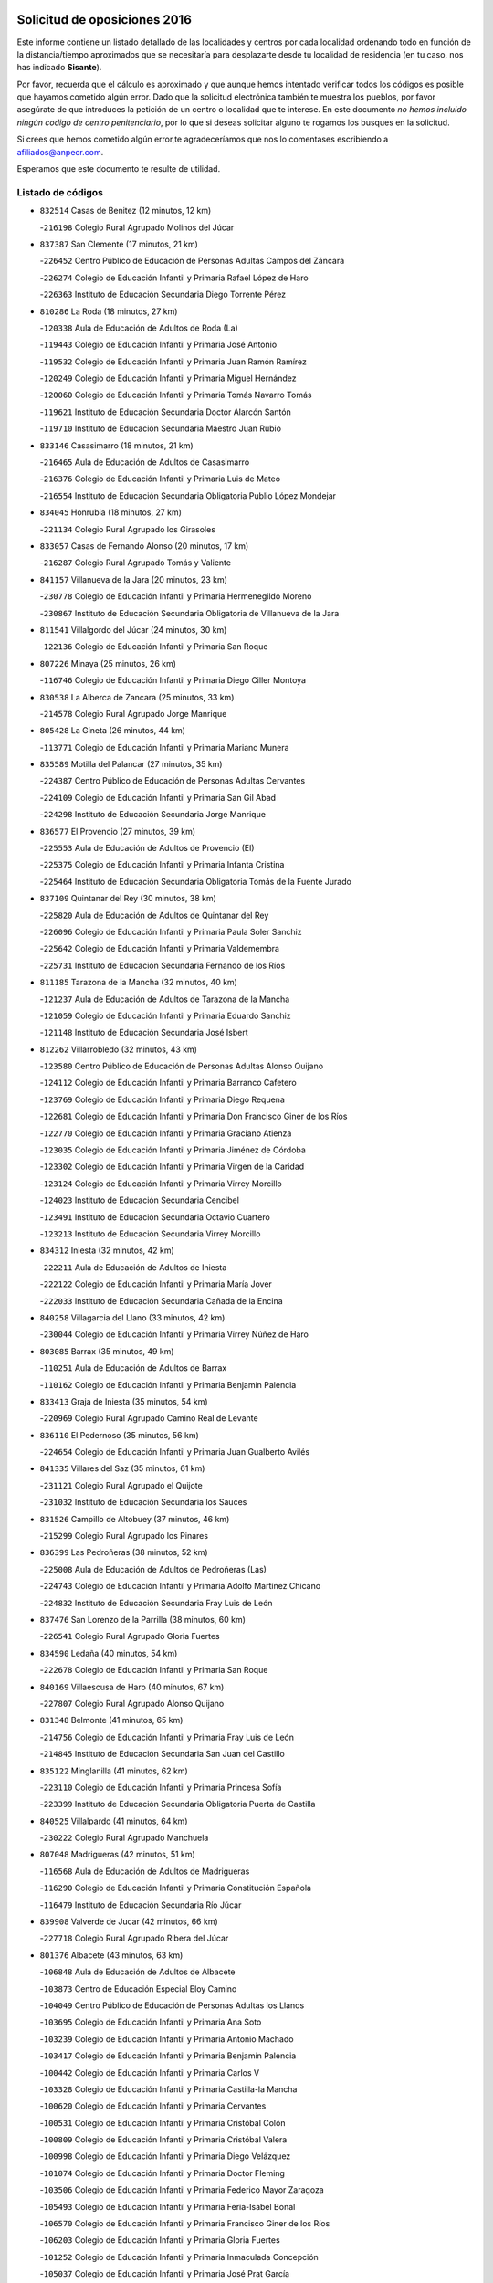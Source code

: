 

.. image:: logo.png
   :align: center

Solicitud de oposiciones 2016
======================================================

  
  
Este informe contiene un listado detallado de las localidades y centros por cada
localidad ordenando todo en función de la distancia/tiempo aproximados que se
necesitaría para desplazarte desde tu localidad de residencia (en tu caso,
nos has indicado **Sisante**).

Por favor, recuerda que el cálculo es aproximado y que aunque hemos
intentado verificar todos los códigos es posible que hayamos cometido algún
error. Dado que la solicitud electrónica también te muestra los pueblos, por
favor asegúrate de que introduces la petición de un centro o localidad que
te interese. En este documento
*no hemos incluido ningún codigo de centro penitenciario*, por lo que si deseas
solicitar alguno te rogamos los busques en la solicitud.

Si crees que hemos cometido algún error,te agradeceríamos que nos lo comentases
escribiendo a afiliados@anpecr.com.

Esperamos que este documento te resulte de utilidad.



Listado de códigos
-------------------


- ``832514`` Casas de Benitez  (12 minutos, 12 km)

  -``216198`` Colegio Rural Agrupado Molinos del Júcar
    

- ``837387`` San Clemente  (17 minutos, 21 km)

  -``226452`` Centro Público de Educación de Personas Adultas Campos del Záncara
    

  -``226274`` Colegio de Educación Infantil y Primaria Rafael López de Haro
    

  -``226363`` Instituto de Educación Secundaria Diego Torrente Pérez
    

- ``810286`` La Roda  (18 minutos, 27 km)

  -``120338`` Aula de Educación de Adultos de Roda (La)
    

  -``119443`` Colegio de Educación Infantil y Primaria José Antonio
    

  -``119532`` Colegio de Educación Infantil y Primaria Juan Ramón Ramírez
    

  -``120249`` Colegio de Educación Infantil y Primaria Miguel Hernández
    

  -``120060`` Colegio de Educación Infantil y Primaria Tomás Navarro Tomás
    

  -``119621`` Instituto de Educación Secundaria Doctor Alarcón Santón
    

  -``119710`` Instituto de Educación Secundaria Maestro Juan Rubio
    

- ``833146`` Casasimarro  (18 minutos, 21 km)

  -``216465`` Aula de Educación de Adultos de Casasimarro
    

  -``216376`` Colegio de Educación Infantil y Primaria Luis de Mateo
    

  -``216554`` Instituto de Educación Secundaria Obligatoria Publio López Mondejar
    

- ``834045`` Honrubia  (18 minutos, 27 km)

  -``221134`` Colegio Rural Agrupado los Girasoles
    

- ``833057`` Casas de Fernando Alonso  (20 minutos, 17 km)

  -``216287`` Colegio Rural Agrupado Tomás y Valiente
    

- ``841157`` Villanueva de la Jara  (20 minutos, 23 km)

  -``230778`` Colegio de Educación Infantil y Primaria Hermenegildo Moreno
    

  -``230867`` Instituto de Educación Secundaria Obligatoria de Villanueva de la Jara
    

- ``811541`` Villalgordo del Júcar  (24 minutos, 30 km)

  -``122136`` Colegio de Educación Infantil y Primaria San Roque
    

- ``807226`` Minaya  (25 minutos, 26 km)

  -``116746`` Colegio de Educación Infantil y Primaria Diego Ciller Montoya
    

- ``830538`` La Alberca de Zancara  (25 minutos, 33 km)

  -``214578`` Colegio Rural Agrupado Jorge Manrique
    

- ``805428`` La Gineta  (26 minutos, 44 km)

  -``113771`` Colegio de Educación Infantil y Primaria Mariano Munera
    

- ``835589`` Motilla del Palancar  (27 minutos, 35 km)

  -``224387`` Centro Público de Educación de Personas Adultas Cervantes
    

  -``224109`` Colegio de Educación Infantil y Primaria San Gil Abad
    

  -``224298`` Instituto de Educación Secundaria Jorge Manrique
    

- ``836577`` El Provencio  (27 minutos, 39 km)

  -``225553`` Aula de Educación de Adultos de Provencio (El)
    

  -``225375`` Colegio de Educación Infantil y Primaria Infanta Cristina
    

  -``225464`` Instituto de Educación Secundaria Obligatoria Tomás de la Fuente Jurado
    

- ``837109`` Quintanar del Rey  (30 minutos, 38 km)

  -``225820`` Aula de Educación de Adultos de Quintanar del Rey
    

  -``226096`` Colegio de Educación Infantil y Primaria Paula Soler Sanchiz
    

  -``225642`` Colegio de Educación Infantil y Primaria Valdemembra
    

  -``225731`` Instituto de Educación Secundaria Fernando de los Ríos
    

- ``811185`` Tarazona de la Mancha  (32 minutos, 40 km)

  -``121237`` Aula de Educación de Adultos de Tarazona de la Mancha
    

  -``121059`` Colegio de Educación Infantil y Primaria Eduardo Sanchiz
    

  -``121148`` Instituto de Educación Secundaria José Isbert
    

- ``812262`` Villarrobledo  (32 minutos, 43 km)

  -``123580`` Centro Público de Educación de Personas Adultas Alonso Quijano
    

  -``124112`` Colegio de Educación Infantil y Primaria Barranco Cafetero
    

  -``123769`` Colegio de Educación Infantil y Primaria Diego Requena
    

  -``122681`` Colegio de Educación Infantil y Primaria Don Francisco Giner de los Ríos
    

  -``122770`` Colegio de Educación Infantil y Primaria Graciano Atienza
    

  -``123035`` Colegio de Educación Infantil y Primaria Jiménez de Córdoba
    

  -``123302`` Colegio de Educación Infantil y Primaria Virgen de la Caridad
    

  -``123124`` Colegio de Educación Infantil y Primaria Virrey Morcillo
    

  -``124023`` Instituto de Educación Secundaria Cencibel
    

  -``123491`` Instituto de Educación Secundaria Octavio Cuartero
    

  -``123213`` Instituto de Educación Secundaria Virrey Morcillo
    

- ``834312`` Iniesta  (32 minutos, 42 km)

  -``222211`` Aula de Educación de Adultos de Iniesta
    

  -``222122`` Colegio de Educación Infantil y Primaria María Jover
    

  -``222033`` Instituto de Educación Secundaria Cañada de la Encina
    

- ``840258`` Villagarcia del Llano  (33 minutos, 42 km)

  -``230044`` Colegio de Educación Infantil y Primaria Virrey Núñez de Haro
    

- ``803085`` Barrax  (35 minutos, 49 km)

  -``110251`` Aula de Educación de Adultos de Barrax
    

  -``110162`` Colegio de Educación Infantil y Primaria Benjamín Palencia
    

- ``833413`` Graja de Iniesta  (35 minutos, 54 km)

  -``220969`` Colegio Rural Agrupado Camino Real de Levante
    

- ``836110`` El Pedernoso  (35 minutos, 56 km)

  -``224654`` Colegio de Educación Infantil y Primaria Juan Gualberto Avilés
    

- ``841335`` Villares del Saz  (35 minutos, 61 km)

  -``231121`` Colegio Rural Agrupado el Quijote
    

  -``231032`` Instituto de Educación Secundaria los Sauces
    

- ``831526`` Campillo de Altobuey  (37 minutos, 46 km)

  -``215299`` Colegio Rural Agrupado los Pinares
    

- ``836399`` Las Pedroñeras  (38 minutos, 52 km)

  -``225008`` Aula de Educación de Adultos de Pedroñeras (Las)
    

  -``224743`` Colegio de Educación Infantil y Primaria Adolfo Martínez Chicano
    

  -``224832`` Instituto de Educación Secundaria Fray Luis de León
    

- ``837476`` San Lorenzo de la Parrilla  (38 minutos, 60 km)

  -``226541`` Colegio Rural Agrupado Gloria Fuertes
    

- ``834590`` Ledaña  (40 minutos, 54 km)

  -``222678`` Colegio de Educación Infantil y Primaria San Roque
    

- ``840169`` Villaescusa de Haro  (40 minutos, 67 km)

  -``227807`` Colegio Rural Agrupado Alonso Quijano
    

- ``831348`` Belmonte  (41 minutos, 65 km)

  -``214756`` Colegio de Educación Infantil y Primaria Fray Luis de León
    

  -``214845`` Instituto de Educación Secundaria San Juan del Castillo
    

- ``835122`` Minglanilla  (41 minutos, 62 km)

  -``223110`` Colegio de Educación Infantil y Primaria Princesa Sofía
    

  -``223399`` Instituto de Educación Secundaria Obligatoria Puerta de Castilla
    

- ``840525`` Villalpardo  (41 minutos, 64 km)

  -``230222`` Colegio Rural Agrupado Manchuela
    

- ``807048`` Madrigueras  (42 minutos, 51 km)

  -``116568`` Aula de Educación de Adultos de Madrigueras
    

  -``116290`` Colegio de Educación Infantil y Primaria Constitución Española
    

  -``116479`` Instituto de Educación Secundaria Río Júcar
    

- ``839908`` Valverde de Jucar  (42 minutos, 66 km)

  -``227718`` Colegio Rural Agrupado Ribera del Júcar
    

- ``801376`` Albacete  (43 minutos, 63 km)

  -``106848`` Aula de Educación de Adultos de Albacete
    

  -``103873`` Centro de Educación Especial Eloy Camino
    

  -``104049`` Centro Público de Educación de Personas Adultas los Llanos
    

  -``103695`` Colegio de Educación Infantil y Primaria Ana Soto
    

  -``103239`` Colegio de Educación Infantil y Primaria Antonio Machado
    

  -``103417`` Colegio de Educación Infantil y Primaria Benjamín Palencia
    

  -``100442`` Colegio de Educación Infantil y Primaria Carlos V
    

  -``103328`` Colegio de Educación Infantil y Primaria Castilla-la Mancha
    

  -``100620`` Colegio de Educación Infantil y Primaria Cervantes
    

  -``100531`` Colegio de Educación Infantil y Primaria Cristóbal Colón
    

  -``100809`` Colegio de Educación Infantil y Primaria Cristóbal Valera
    

  -``100998`` Colegio de Educación Infantil y Primaria Diego Velázquez
    

  -``101074`` Colegio de Educación Infantil y Primaria Doctor Fleming
    

  -``103506`` Colegio de Educación Infantil y Primaria Federico Mayor Zaragoza
    

  -``105493`` Colegio de Educación Infantil y Primaria Feria-Isabel Bonal
    

  -``106570`` Colegio de Educación Infantil y Primaria Francisco Giner de los Ríos
    

  -``106203`` Colegio de Educación Infantil y Primaria Gloria Fuertes
    

  -``101252`` Colegio de Educación Infantil y Primaria Inmaculada Concepción
    

  -``105037`` Colegio de Educación Infantil y Primaria José Prat García
    

  -``105215`` Colegio de Educación Infantil y Primaria José Salustiano Serna
    

  -``106114`` Colegio de Educación Infantil y Primaria la Paz
    

  -``101341`` Colegio de Educación Infantil y Primaria María de los Llanos Martínez
    

  -``104316`` Colegio de Educación Infantil y Primaria Parque Sur
    

  -``104227`` Colegio de Educación Infantil y Primaria Pedro Simón Abril
    

  -``101430`` Colegio de Educación Infantil y Primaria Príncipe Felipe
    

  -``101619`` Colegio de Educación Infantil y Primaria Reina Sofía
    

  -``104594`` Colegio de Educación Infantil y Primaria San Antón
    

  -``101708`` Colegio de Educación Infantil y Primaria San Fernando
    

  -``101897`` Colegio de Educación Infantil y Primaria San Fulgencio
    

  -``104138`` Colegio de Educación Infantil y Primaria San Pablo
    

  -``101163`` Colegio de Educación Infantil y Primaria Severo Ochoa
    

  -``104772`` Colegio de Educación Infantil y Primaria Villacerrada
    

  -``102062`` Colegio de Educación Infantil y Primaria Virgen de los Llanos
    

  -``105126`` Instituto de Educación Secundaria Al-Basit
    

  -``102240`` Instituto de Educación Secundaria Alto de los Molinos
    

  -``103784`` Instituto de Educación Secundaria Amparo Sanz
    

  -``102607`` Instituto de Educación Secundaria Andrés de Vandelvira
    

  -``102429`` Instituto de Educación Secundaria Bachiller Sabuco
    

  -``104683`` Instituto de Educación Secundaria Diego de Siloé
    

  -``102796`` Instituto de Educación Secundaria Don Bosco
    

  -``105760`` Instituto de Educación Secundaria Federico García Lorca
    

  -``105304`` Instituto de Educación Secundaria Julio Rey Pastor
    

  -``104405`` Instituto de Educación Secundaria Leonardo Da Vinci
    

  -``102151`` Instituto de Educación Secundaria los Olmos
    

  -``102885`` Instituto de Educación Secundaria Parque Lineal
    

  -``105582`` Instituto de Educación Secundaria Ramón y Cajal
    

  -``102518`` Instituto de Educación Secundaria Tomás Navarro Tomás
    

  -``103050`` Instituto de Educación Secundaria Universidad Laboral
    

  -``106759`` Sección de Instituto de Educación Secundaria de Albacete
    

- ``803530`` Casas de Juan Nuñez  (43 minutos, 63 km)

  -``111061`` Colegio de Educación Infantil y Primaria San Pedro Apóstol
    

- ``826123`` Socuellamos  (44 minutos, 66 km)

  -``183168`` Aula de Educación de Adultos de Socuellamos
    

  -``183079`` Colegio de Educación Infantil y Primaria Carmen Arias
    

  -``182269`` Colegio de Educación Infantil y Primaria el Coso
    

  -``182080`` Colegio de Educación Infantil y Primaria Gerardo Martínez
    

  -``182358`` Instituto de Educación Secundaria Fernando de Mena
    

- ``835033`` Las Mesas  (45 minutos, 63 km)

  -``222856`` Aula de Educación de Adultos de Mesas (Las)
    

  -``222767`` Colegio de Educación Infantil y Primaria Hermanos Amorós Fernández
    

  -``223021`` Instituto de Educación Secundaria Obligatoria de Mesas (Las)
    

- ``807593`` Munera  (46 minutos, 65 km)

  -``117378`` Aula de Educación de Adultos de Munera
    

  -``117289`` Colegio de Educación Infantil y Primaria Cervantes
    

  -``117467`` Instituto de Educación Secundaria Obligatoria Bodas de Camacho
    

- ``835300`` Mota del Cuervo  (46 minutos, 68 km)

  -``223666`` Aula de Educación de Adultos de Mota del Cuervo
    

  -``223844`` Colegio de Educación Infantil y Primaria Santa Rita
    

  -``223577`` Colegio de Educación Infantil y Primaria Virgen de Manjavacas
    

  -``223755`` Instituto de Educación Secundaria Julián Zarco
    

- ``804340`` Chinchilla de Monte-Aragon  (47 minutos, 78 km)

  -``112783`` Aula de Educación de Adultos de Chinchilla de Monte-Aragon
    

  -``112505`` Colegio de Educación Infantil y Primaria Alcalde Galindo
    

  -``112694`` Instituto de Educación Secundaria Obligatoria Cinxella
    

- ``807137`` Mahora  (47 minutos, 57 km)

  -``116657`` Colegio de Educación Infantil y Primaria Nuestra Señora de Gracia
    

- ``808581`` Pozo Cañada  (48 minutos, 90 km)

  -``118633`` Aula de Educación de Adultos de Pozo Cañada
    

  -``118544`` Colegio de Educación Infantil y Primaria Virgen del Rosario
    

  -``118722`` Instituto de Educación Secundaria Obligatoria Alfonso Iniesta
    

- ``812084`` Villamalea  (49 minutos, 61 km)

  -``122314`` Aula de Educación de Adultos de Villamalea
    

  -``122225`` Colegio de Educación Infantil y Primaria Ildefonso Navarro
    

  -``122403`` Instituto de Educación Secundaria Obligatoria Río Cabriel
    

- ``837298`` Saelices  (49 minutos, 90 km)

  -``226185`` Colegio Rural Agrupado Segóbriga
    

- ``839819`` Valera de Abajo  (49 minutos, 74 km)

  -``227440`` Colegio de Educación Infantil y Primaria Virgen del Rosario
    

  -``227629`` Instituto de Educación Secundaria Duque de Alarcón
    

- ``802542`` Balazote  (50 minutos, 68 km)

  -``109812`` Aula de Educación de Adultos de Balazote
    

  -``109723`` Colegio de Educación Infantil y Primaria Nuestra Señora del Rosario
    

  -``110073`` Instituto de Educación Secundaria Obligatoria Vía Heraclea
    

- ``804251`` Cenizate  (50 minutos, 63 km)

  -``112416`` Aula de Educación de Adultos de Cenizate
    

  -``112327`` Colegio Rural Agrupado Pinares de la Manchuela
    

- ``810553`` Santa Ana  (50 minutos, 82 km)

  -``120794`` Colegio de Educación Infantil y Primaria Pedro Simón Abril
    

- ``836021`` Palomares del Campo  (50 minutos, 86 km)

  -``224565`` Colegio Rural Agrupado San José de Calasanz
    

- ``801287`` Aguas Nuevas  (51 minutos, 84 km)

  -``100264`` Colegio de Educación Infantil y Primaria San Isidro Labrador
    

  -``100353`` Instituto de Educación Secundaria Pinar de Salomón
    

- ``826490`` Tomelloso  (51 minutos, 84 km)

  -``188753`` Centro de Educación Especial Ponce de León
    

  -``189652`` Centro Público de Educación de Personas Adultas Simienza
    

  -``189563`` Colegio de Educación Infantil y Primaria Almirante Topete
    

  -``186221`` Colegio de Educación Infantil y Primaria Carmelo Cortés
    

  -``186310`` Colegio de Educación Infantil y Primaria Doña Crisanta
    

  -``188575`` Colegio de Educación Infantil y Primaria Embajadores
    

  -``190369`` Colegio de Educación Infantil y Primaria Felix Grande
    

  -``187031`` Colegio de Educación Infantil y Primaria José Antonio
    

  -``186132`` Colegio de Educación Infantil y Primaria José María del Moral
    

  -``186043`` Colegio de Educación Infantil y Primaria Miguel de Cervantes
    

  -``188842`` Colegio de Educación Infantil y Primaria San Antonio
    

  -``188664`` Colegio de Educación Infantil y Primaria San Isidro
    

  -``188486`` Colegio de Educación Infantil y Primaria San José de Calasanz
    

  -``190091`` Colegio de Educación Infantil y Primaria Virgen de las Viñas
    

  -``189830`` Instituto de Educación Secundaria Airén
    

  -``190180`` Instituto de Educación Secundaria Alto Guadiana
    

  -``187120`` Instituto de Educación Secundaria Eladio Cabañero
    

  -``187309`` Instituto de Educación Secundaria Francisco García Pavón
    

- ``905147`` El Toboso  (51 minutos, 83 km)

  -``313843`` Colegio de Educación Infantil y Primaria Miguel de Cervantes
    

- ``806416`` Lezuza  (52 minutos, 69 km)

  -``116012`` Aula de Educación de Adultos de Lezuza
    

  -``115847`` Colegio Rural Agrupado Camino de Aníbal
    

- ``811452`` Valdeganga  (53 minutos, 87 km)

  -``122047`` Colegio Rural Agrupado Nuestra Señora del Rosario
    

- ``822527`` Pedro Muñoz  (54 minutos, 80 km)

  -``164082`` Aula de Educación de Adultos de Pedro Muñoz
    

  -``164171`` Colegio de Educación Infantil y Primaria Hospitalillo
    

  -``163272`` Colegio de Educación Infantil y Primaria Maestro Juan de Ávila
    

  -``163094`` Colegio de Educación Infantil y Primaria María Luisa Cañas
    

  -``163183`` Colegio de Educación Infantil y Primaria Nuestra Señora de los Ángeles
    

  -``163361`` Instituto de Educación Secundaria Isabel Martínez Buendía
    

- ``808214`` Ossa de Montiel  (55 minutos, 81 km)

  -``118277`` Aula de Educación de Adultos de Ossa de Montiel
    

  -``118099`` Colegio de Educación Infantil y Primaria Enriqueta Sánchez
    

  -``118188`` Instituto de Educación Secundaria Obligatoria Belerma
    

- ``808492`` Petrola  (55 minutos, 98 km)

  -``118455`` Colegio Rural Agrupado Laguna de Pétrola
    

- ``833502`` Los Hinojosos  (55 minutos, 81 km)

  -``221045`` Colegio Rural Agrupado Airén
    

- ``805339`` Fuentealbilla  (56 minutos, 75 km)

  -``113682`` Colegio de Educación Infantil y Primaria Cristo del Valle
    

- ``810464`` San Pedro  (56 minutos, 76 km)

  -``120605`` Colegio de Educación Infantil y Primaria Margarita Sotos
    

- ``879967`` Miguel Esteban  (56 minutos, 91 km)

  -``299725`` Colegio de Educación Infantil y Primaria Cervantes
    

  -``299814`` Instituto de Educación Secundaria Obligatoria Juan Patiño Torres
    

- ``901184`` Quintanar de la Orden  (56 minutos, 89 km)

  -``306375`` Centro Público de Educación de Personas Adultas Luis Vives
    

  -``306464`` Colegio de Educación Infantil y Primaria Antonio Machado
    

  -``306008`` Colegio de Educación Infantil y Primaria Cristóbal Colón
    

  -``306286`` Instituto de Educación Secundaria Alonso Quijano
    

  -``306197`` Instituto de Educación Secundaria Infante Don Fadrique
    

- ``803352`` El Bonillo  (57 minutos, 80 km)

  -``110896`` Aula de Educación de Adultos de Bonillo (El)
    

  -``110618`` Colegio de Educación Infantil y Primaria Antón Díaz
    

  -``110707`` Instituto de Educación Secundaria las Sabinas
    

- ``815415`` Argamasilla de Alba  (57 minutos, 94 km)

  -``143743`` Aula de Educación de Adultos de Argamasilla de Alba
    

  -``143654`` Colegio de Educación Infantil y Primaria Azorín
    

  -``143476`` Colegio de Educación Infantil y Primaria Divino Maestro
    

  -``143565`` Colegio de Educación Infantil y Primaria Nuestra Señora de Peñarroya
    

  -``143832`` Instituto de Educación Secundaria Vicente Cano
    

- ``809669`` Pozohondo  (58 minutos, 99 km)

  -``118811`` Colegio Rural Agrupado Pozohondo
    

- ``810375`` El Salobral  (58 minutos, 87 km)

  -``120516`` Colegio de Educación Infantil y Primaria Príncipe Felipe
    

- ``806149`` Higueruela  (59 minutos, 108 km)

  -``115480`` Colegio Rural Agrupado los Molinos
    

- ``809847`` Pozuelo  (59 minutos, 83 km)

  -``119087`` Colegio Rural Agrupado los Llanos
    

- ``832336`` Carboneras de Guadazaon  (59 minutos, 80 km)

  -``215833`` Colegio Rural Agrupado Miguel Cervantes
    

  -``215744`` Instituto de Educación Secundaria Obligatoria Juan de Valdés
    

- ``832425`` Carrascosa del Campo  (59 minutos, 106 km)

  -``216009`` Aula de Educación de Adultos de Carrascosa del Campo
    

- ``841246`` Villar de Olalla  (1h, 91 km)

  -``230956`` Colegio Rural Agrupado Elena Fortún
    

- ``900196`` La Puebla de Almoradiel  (1h, 96 km)

  -``305109`` Aula de Educación de Adultos de Puebla de Almoradiel (La)
    

  -``304755`` Colegio de Educación Infantil y Primaria Ramón y Cajal
    

  -``304844`` Instituto de Educación Secundaria Aldonza Lorenzo
    

- ``803263`` Bonete  (1h 2min, 113 km)

  -``110529`` Colegio de Educación Infantil y Primaria Pablo Picasso
    

- ``825224`` Ruidera  (1h 2min, 93 km)

  -``180004`` Colegio de Educación Infantil y Primaria Juan Aguilar Molina
    

- ``908489`` Villanueva de Alcardete  (1h 2min, 107 km)

  -``322486`` Colegio de Educación Infantil y Primaria Nuestra Señora de la Piedad
    

- ``801009`` Abengibre  (1h 3min, 76 km)

  -``100086`` Aula de Educación de Adultos de Abengibre
    

- ``838731`` Tarancon  (1h 3min, 111 km)

  -``227173`` Centro Público de Educación de Personas Adultas Altomira
    

  -``227084`` Colegio de Educación Infantil y Primaria Duque de Riánsares
    

  -``227262`` Colegio de Educación Infantil y Primaria Gloria Fuertes
    

  -``227351`` Instituto de Educación Secundaria la Hontanilla
    

- ``801554`` Alborea  (1h 4min, 88 km)

  -``107291`` Colegio Rural Agrupado la Manchuela
    

- ``804073`` Casas-Ibañez  (1h 4min, 88 km)

  -``111428`` Centro Público de Educación de Personas Adultas la Manchuela
    

  -``111150`` Colegio de Educación Infantil y Primaria San Agustín
    

  -``111339`` Instituto de Educación Secundaria Bonifacio Sotos
    

- ``817035`` Campo de Criptana  (1h 4min, 95 km)

  -``146807`` Aula de Educación de Adultos de Campo de Criptana
    

  -``146629`` Colegio de Educación Infantil y Primaria Domingo Miras
    

  -``146351`` Colegio de Educación Infantil y Primaria Sagrado Corazón
    

  -``146262`` Colegio de Educación Infantil y Primaria Virgen de Criptana
    

  -``146173`` Colegio de Educación Infantil y Primaria Virgen de la Paz
    

  -``146440`` Instituto de Educación Secundaria Isabel Perillán y Quirós
    

- ``859982`` Corral de Almaguer  (1h 4min, 113 km)

  -``285319`` Colegio de Educación Infantil y Primaria Nuestra Señora de la Muela
    

  -``286129`` Instituto de Educación Secundaria la Besana
    

- ``907123`` La Villa de Don Fadrique  (1h 4min, 104 km)

  -``320866`` Colegio de Educación Infantil y Primaria Ramón y Cajal
    

  -``320955`` Instituto de Educación Secundaria Obligatoria Leonor de Guzmán
    

- ``813439`` Alcazar de San Juan  (1h 5min, 114 km)

  -``137808`` Centro Público de Educación de Personas Adultas Enrique Tierno Galván
    

  -``137719`` Colegio de Educación Infantil y Primaria Alces
    

  -``137085`` Colegio de Educación Infantil y Primaria el Santo
    

  -``140223`` Colegio de Educación Infantil y Primaria Gloria Fuertes
    

  -``140401`` Colegio de Educación Infantil y Primaria Jardín de Arena
    

  -``137263`` Colegio de Educación Infantil y Primaria Jesús Ruiz de la Fuente
    

  -``137174`` Colegio de Educación Infantil y Primaria Juan de Austria
    

  -``139973`` Colegio de Educación Infantil y Primaria Pablo Ruiz Picasso
    

  -``137352`` Colegio de Educación Infantil y Primaria Santa Clara
    

  -``137530`` Instituto de Educación Secundaria Juan Bosco
    

  -``140045`` Instituto de Educación Secundaria María Zambrano
    

  -``137441`` Instituto de Educación Secundaria Miguel de Cervantes Saavedra
    

- ``818023`` Cinco Casas  (1h 5min, 110 km)

  -``147617`` Colegio Rural Agrupado Alciares
    

- ``841068`` Villamayor de Santiago  (1h 5min, 114 km)

  -``230400`` Aula de Educación de Adultos de Villamayor de Santiago
    

  -``230311`` Colegio de Educación Infantil y Primaria Gúzquez
    

  -``230689`` Instituto de Educación Secundaria Obligatoria Ítaca
    

- ``833324`` Fuente de Pedro Naharro  (1h 6min, 110 km)

  -``220780`` Colegio Rural Agrupado Retama
    

- ``811363`` Tobarra  (1h 7min, 116 km)

  -``121871`` Aula de Educación de Adultos de Tobarra
    

  -``121415`` Colegio de Educación Infantil y Primaria Cervantes
    

  -``121504`` Colegio de Educación Infantil y Primaria Cristo de la Antigua
    

  -``121782`` Colegio de Educación Infantil y Primaria Nuestra Señora de la Asunción
    

  -``121693`` Instituto de Educación Secundaria Cristóbal Pérez Pastor
    

- ``807404`` Montealegre del Castillo  (1h 8min, 123 km)

  -``117000`` Colegio de Educación Infantil y Primaria Virgen de Consolación
    

- ``808303`` Peñas de San Pedro  (1h 9min, 110 km)

  -``118366`` Colegio Rural Agrupado Peñas
    

- ``821539`` Manzanares  (1h 10min, 121 km)

  -``157426`` Centro Público de Educación de Personas Adultas San Blas
    

  -``156894`` Colegio de Educación Infantil y Primaria Altagracia
    

  -``156705`` Colegio de Educación Infantil y Primaria Divina Pastora
    

  -``157515`` Colegio de Educación Infantil y Primaria Enrique Tierno Galván
    

  -``157337`` Colegio de Educación Infantil y Primaria la Candelaria
    

  -``157248`` Instituto de Educación Secundaria Azuer
    

  -``157159`` Instituto de Educación Secundaria Pedro Álvarez Sotomayor
    

- ``822071`` Membrilla  (1h 10min, 124 km)

  -``157882`` Aula de Educación de Adultos de Membrilla
    

  -``157793`` Colegio de Educación Infantil y Primaria San José de Calasanz
    

  -``157604`` Colegio de Educación Infantil y Primaria Virgen del Espino
    

  -``159958`` Instituto de Educación Secundaria Marmaria
    

- ``831259`` Barajas de Melo  (1h 10min, 124 km)

  -``214667`` Colegio Rural Agrupado Fermín Caballero
    

- ``833235`` Cuenca  (1h 10min, 100 km)

  -``218263`` Centro de Educación Especial Infanta Elena
    

  -``218085`` Centro Público de Educación de Personas Adultas Lucas Aguirre
    

  -``217542`` Colegio de Educación Infantil y Primaria Casablanca
    

  -``220502`` Colegio de Educación Infantil y Primaria Ciudad Encantada
    

  -``216643`` Colegio de Educación Infantil y Primaria el Carmen
    

  -``218441`` Colegio de Educación Infantil y Primaria Federico Muelas
    

  -``217631`` Colegio de Educación Infantil y Primaria Fray Luis de León
    

  -``218719`` Colegio de Educación Infantil y Primaria Fuente del Oro
    

  -``220324`` Colegio de Educación Infantil y Primaria Hermanos Valdés
    

  -``220691`` Colegio de Educación Infantil y Primaria Isaac Albéniz
    

  -``216732`` Colegio de Educación Infantil y Primaria la Paz
    

  -``216821`` Colegio de Educación Infantil y Primaria Ramón y Cajal
    

  -``218808`` Colegio de Educación Infantil y Primaria San Fernando
    

  -``218530`` Colegio de Educación Infantil y Primaria San Julian
    

  -``217097`` Colegio de Educación Infantil y Primaria Santa Ana
    

  -``218174`` Colegio de Educación Infantil y Primaria Santa Teresa
    

  -``217186`` Instituto de Educación Secundaria Alfonso ViII
    

  -``217720`` Instituto de Educación Secundaria Fernando Zóbel
    

  -``217275`` Instituto de Educación Secundaria Lorenzo Hervás y Panduro
    

  -``217453`` Instituto de Educación Secundaria Pedro Mercedes
    

  -``217364`` Instituto de Educación Secundaria San José
    

  -``220146`` Instituto de Educación Secundaria Santiago Grisolía
    

- ``834134`` Horcajo de Santiago  (1h 10min, 114 km)

  -``221312`` Aula de Educación de Adultos de Horcajo de Santiago
    

  -``221223`` Colegio de Educación Infantil y Primaria José Montalvo
    

  -``221401`` Instituto de Educación Secundaria Orden de Santiago
    

- ``834223`` Huete  (1h 10min, 119 km)

  -``221868`` Aula de Educación de Adultos de Huete
    

  -``221779`` Colegio Rural Agrupado Campos de la Alcarria
    

  -``221590`` Instituto de Educación Secundaria Obligatoria Ciudad de Luna
    

- ``854486`` Cabezamesada  (1h 10min, 120 km)

  -``274333`` Colegio de Educación Infantil y Primaria Alonso de Cárdenas
    

- ``901095`` Quero  (1h 10min, 106 km)

  -``305832`` Colegio de Educación Infantil y Primaria Santiago Cabañas
    

- ``903071`` Santa Cruz de la Zarza  (1h 10min, 127 km)

  -``307630`` Colegio de Educación Infantil y Primaria Eduardo Palomo Rodríguez
    

  -``307819`` Instituto de Educación Secundaria Obligatoria Velsinia
    

- ``802097`` Alcala del Jucar  (1h 11min, 94 km)

  -``107380`` Colegio Rural Agrupado Ribera del Júcar
    

- ``805150`` Fuente-Alamo  (1h 11min, 119 km)

  -``113593`` Aula de Educación de Adultos de Fuente-Alamo
    

  -``113315`` Colegio de Educación Infantil y Primaria Don Quijote y Sancho
    

  -``113404`` Instituto de Educación Secundaria Miguel de Cervantes
    

- ``820362`` Herencia  (1h 11min, 125 km)

  -``155350`` Aula de Educación de Adultos de Herencia
    

  -``155172`` Colegio de Educación Infantil y Primaria Carrasco Alcalde
    

  -``155261`` Instituto de Educación Secundaria Hermógenes Rodríguez
    

- ``835211`` Mira  (1h 11min, 101 km)

  -``223488`` Colegio Rural Agrupado Fuente Vieja
    

- ``907301`` Villafranca de los Caballeros  (1h 11min, 128 km)

  -``321587`` Colegio de Educación Infantil y Primaria Miguel de Cervantes
    

  -``321676`` Instituto de Educación Secundaria Obligatoria la Falcata
    

- ``826212`` La Solana  (1h 12min, 117 km)

  -``184245`` Colegio de Educación Infantil y Primaria el Humilladero
    

  -``184067`` Colegio de Educación Infantil y Primaria el Santo
    

  -``185233`` Colegio de Educación Infantil y Primaria Federico Romero
    

  -``184334`` Colegio de Educación Infantil y Primaria Javier Paulino Pérez
    

  -``185055`` Colegio de Educación Infantil y Primaria la Moheda
    

  -``183346`` Colegio de Educación Infantil y Primaria Romero Peña
    

  -``183257`` Colegio de Educación Infantil y Primaria Sagrado Corazón
    

  -``185144`` Instituto de Educación Secundaria Clara Campoamor
    

  -``184156`` Instituto de Educación Secundaria Modesto Navarro
    

- ``802275`` Almansa  (1h 14min, 135 km)

  -``108468`` Centro Público de Educación de Personas Adultas Castillo de Almansa
    

  -``108646`` Colegio de Educación Infantil y Primaria Claudio Sánchez Albornoz
    

  -``107836`` Colegio de Educación Infantil y Primaria Duque de Alba
    

  -``109189`` Colegio de Educación Infantil y Primaria José Lloret Talens
    

  -``109278`` Colegio de Educación Infantil y Primaria Miguel Pinilla
    

  -``108190`` Colegio de Educación Infantil y Primaria Nuestra Señora de Belén
    

  -``108001`` Colegio de Educación Infantil y Primaria Príncipe de Asturias
    

  -``108557`` Instituto de Educación Secundaria Escultor José Luis Sánchez
    

  -``109367`` Instituto de Educación Secundaria Herminio Almendros
    

  -``108379`` Instituto de Educación Secundaria José Conde García
    

- ``802364`` Alpera  (1h 14min, 134 km)

  -``109634`` Aula de Educación de Adultos de Alpera
    

  -``109456`` Colegio de Educación Infantil y Primaria Vera Cruz
    

  -``109545`` Instituto de Educación Secundaria Obligatoria Pascual Serrano
    

- ``805517`` Hellin  (1h 14min, 127 km)

  -``115391`` Aula de Educación de Adultos de Hellin
    

  -``114859`` Centro de Educación Especial Cruz de Mayo
    

  -``114670`` Centro Público de Educación de Personas Adultas López del Oro
    

  -``115202`` Colegio de Educación Infantil y Primaria Entre Culturas
    

  -``114036`` Colegio de Educación Infantil y Primaria Isabel la Católica
    

  -``115113`` Colegio de Educación Infantil y Primaria la Olivarera
    

  -``114125`` Colegio de Educación Infantil y Primaria Martínez Parras
    

  -``114214`` Colegio de Educación Infantil y Primaria Nuestra Señora del Rosario
    

  -``114492`` Instituto de Educación Secundaria Cristóbal Lozano
    

  -``113860`` Instituto de Educación Secundaria Izpisúa Belmonte
    

  -``114581`` Instituto de Educación Secundaria Justo Millán
    

  -``114303`` Instituto de Educación Secundaria Melchor de Macanaz
    

- ``808125`` Ontur  (1h 14min, 131 km)

  -``117823`` Colegio de Educación Infantil y Primaria San José de Calasanz
    

- ``821172`` Llanos del Caudillo  (1h 14min, 133 km)

  -``156071`` Colegio de Educación Infantil y Primaria el Oasis
    

- ``865194`` Lillo  (1h 14min, 125 km)

  -``294318`` Colegio de Educación Infantil y Primaria Marcelino Murillo
    

- ``803441`` Carcelen  (1h 15min, 115 km)

  -``110985`` Colegio Rural Agrupado los Almendros
    

- ``806238`` Isso  (1h 15min, 132 km)

  -``115669`` Colegio de Educación Infantil y Primaria Santiago Apóstol
    

- ``818201`` Consolacion  (1h 15min, 135 km)

  -``153007`` Colegio de Educación Infantil y Primaria Virgen de Consolación
    

- ``825402`` San Carlos del Valle  (1h 15min, 126 km)

  -``180282`` Colegio de Educación Infantil y Primaria San Juan Bosco
    

- ``910094`` Villatobas  (1h 15min, 136 km)

  -``323018`` Colegio de Educación Infantil y Primaria Sagrado Corazón de Jesús
    

- ``801465`` Albatana  (1h 16min, 136 km)

  -``107102`` Colegio Rural Agrupado Laguna de Alboraj
    

- ``810197`` Robledo  (1h 16min, 105 km)

  -``119354`` Colegio Rural Agrupado Sierra de Alcaraz
    

- ``856006`` Camuñas  (1h 16min, 137 km)

  -``277308`` Colegio de Educación Infantil y Primaria Cardenal Cisneros
    

- ``907212`` Villacañas  (1h 16min, 117 km)

  -``321498`` Aula de Educación de Adultos de Villacañas
    

  -``321031`` Colegio de Educación Infantil y Primaria Santa Bárbara
    

  -``321309`` Instituto de Educación Secundaria Enrique de Arfe
    

  -``321120`` Instituto de Educación Secundaria Garcilaso de la Vega
    

- ``830260`` Villarta de San Juan  (1h 17min, 126 km)

  -``199828`` Colegio de Educación Infantil y Primaria Nuestra Señora de la Paz
    

- ``909655`` Villarrubia de Santiago  (1h 17min, 143 km)

  -``322664`` Colegio de Educación Infantil y Primaria Nuestra Señora del Castellar
    

- ``814427`` Alhambra  (1h 18min, 113 km)

  -``141122`` Colegio de Educación Infantil y Primaria Nuestra Señora de Fátima
    

- ``829643`` Villahermosa  (1h 18min, 108 km)

  -``196219`` Colegio de Educación Infantil y Primaria San Agustín
    

- ``801198`` Agramon  (1h 19min, 140 km)

  -``100175`` Colegio Rural Agrupado Río Mundo
    

- ``817213`` Carrizosa  (1h 19min, 115 km)

  -``147161`` Colegio de Educación Infantil y Primaria Virgen del Salido
    

- ``860232`` Dosbarrios  (1h 20min, 151 km)

  -``287028`` Colegio de Educación Infantil y Primaria San Isidro Labrador
    

- ``889865`` Noblejas  (1h 20min, 149 km)

  -``301691`` Aula de Educación de Adultos de Noblejas
    

  -``301502`` Colegio de Educación Infantil y Primaria Santísimo Cristo de las Injurias
    

- ``832247`` Cañete  (1h 21min, 109 km)

  -``215566`` Colegio Rural Agrupado Alto Cabriel
    

  -``215655`` Instituto de Educación Secundaria Obligatoria 4 de Junio
    

- ``859893`` Consuegra  (1h 22min, 149 km)

  -``285130`` Centro Público de Educación de Personas Adultas Castillo de Consuegra
    

  -``284320`` Colegio de Educación Infantil y Primaria Miguel de Cervantes
    

  -``284231`` Colegio de Educación Infantil y Primaria Santísimo Cristo de la Vera Cruz
    

  -``285041`` Instituto de Educación Secundaria Consaburum
    

- ``865372`` Madridejos  (1h 22min, 145 km)

  -``296027`` Aula de Educación de Adultos de Madridejos
    

  -``296116`` Centro de Educación Especial Mingoliva
    

  -``295128`` Colegio de Educación Infantil y Primaria Garcilaso de la Vega
    

  -``295306`` Colegio de Educación Infantil y Primaria Santa Ana
    

  -``295217`` Instituto de Educación Secundaria Valdehierro
    

- ``898408`` Ocaña  (1h 22min, 154 km)

  -``302868`` Centro Público de Educación de Personas Adultas Gutierre de Cárdenas
    

  -``303122`` Colegio de Educación Infantil y Primaria Pastor Poeta
    

  -``302401`` Colegio de Educación Infantil y Primaria San José de Calasanz
    

  -``302590`` Instituto de Educación Secundaria Alonso de Ercilla
    

  -``302779`` Instituto de Educación Secundaria Miguel Hernández
    

- ``819745`` Daimiel  (1h 23min, 148 km)

  -``154273`` Centro Público de Educación de Personas Adultas Miguel de Cervantes
    

  -``154362`` Colegio de Educación Infantil y Primaria Albuera
    

  -``154184`` Colegio de Educación Infantil y Primaria Calatrava
    

  -``153552`` Colegio de Educación Infantil y Primaria Infante Don Felipe
    

  -``153641`` Colegio de Educación Infantil y Primaria la Espinosa
    

  -``153463`` Colegio de Educación Infantil y Primaria San Isidro
    

  -``154095`` Instituto de Educación Secundaria Juan D&#39;Opazo
    

  -``153730`` Instituto de Educación Secundaria Ojos del Guadiana
    

- ``823515`` Pozo de la Serna  (1h 23min, 134 km)

  -``167146`` Colegio de Educación Infantil y Primaria Sagrado Corazón
    

- ``902083`` El Romeral  (1h 23min, 136 km)

  -``307185`` Colegio de Educación Infantil y Primaria Silvano Cirujano
    

- ``806505`` Lietor  (1h 24min, 123 km)

  -``116101`` Colegio de Educación Infantil y Primaria Martínez Parras
    

- ``815326`` Arenas de San Juan  (1h 24min, 134 km)

  -``143387`` Colegio Rural Agrupado de Arenas de San Juan
    

- ``828655`` Valdepeñas  (1h 24min, 152 km)

  -``195131`` Centro de Educación Especial María Luisa Navarro Margati
    

  -``194232`` Centro Público de Educación de Personas Adultas Francisco de Quevedo
    

  -``192256`` Colegio de Educación Infantil y Primaria Jesús Baeza
    

  -``193066`` Colegio de Educación Infantil y Primaria Jesús Castillo
    

  -``192345`` Colegio de Educación Infantil y Primaria Lorenzo Medina
    

  -``193155`` Colegio de Educación Infantil y Primaria Lucero
    

  -``193244`` Colegio de Educación Infantil y Primaria Luis Palacios
    

  -``194143`` Colegio de Educación Infantil y Primaria Maestro Juan Alcaide
    

  -``193333`` Instituto de Educación Secundaria Bernardo de Balbuena
    

  -``194321`` Instituto de Educación Secundaria Francisco Nieva
    

  -``194054`` Instituto de Educación Secundaria Gregorio Prieto
    

- ``905058`` Tembleque  (1h 24min, 134 km)

  -``313754`` Colegio de Educación Infantil y Primaria Antonia González
    

- ``822349`` Montiel  (1h 25min, 116 km)

  -``161385`` Colegio de Educación Infantil y Primaria Gutiérrez de la Vega
    

- ``863118`` La Guardia  (1h 26min, 142 km)

  -``290355`` Colegio de Educación Infantil y Primaria Valentín Escobar
    

- ``802186`` Alcaraz  (1h 27min, 108 km)

  -``107747`` Aula de Educación de Adultos de Alcaraz
    

  -``107569`` Colegio de Educación Infantil y Primaria Nuestra Señora de Cortes
    

  -``107658`` Instituto de Educación Secundaria Pedro Simón Abril
    

- ``829910`` Villanueva de la Fuente  (1h 27min, 126 km)

  -``197118`` Colegio de Educación Infantil y Primaria Inmaculada Concepción
    

  -``197207`` Instituto de Educación Secundaria Obligatoria Mentesa Oretana
    

- ``840347`` Villalba de la Sierra  (1h 27min, 122 km)

  -``230133`` Colegio Rural Agrupado Miguel Delibes
    

- ``827111`` Torralba de Calatrava  (1h 28min, 156 km)

  -``191268`` Colegio de Educación Infantil y Primaria Cristo del Consuelo
    

- ``830082`` Villanueva de los Infantes  (1h 28min, 146 km)

  -``198651`` Centro Público de Educación de Personas Adultas Miguel de Cervantes
    

  -``197396`` Colegio de Educación Infantil y Primaria Arqueólogo García Bellido
    

  -``198473`` Instituto de Educación Secundaria Francisco de Quevedo
    

  -``198562`` Instituto de Educación Secundaria Ramón Giraldo
    

- ``814249`` Alcubillas  (1h 29min, 143 km)

  -``140957`` Colegio de Educación Infantil y Primaria Nuestra Señora del Rosario
    

- ``816225`` Bolaños de Calatrava  (1h 29min, 153 km)

  -``145274`` Aula de Educación de Adultos de Bolaños de Calatrava
    

  -``144731`` Colegio de Educación Infantil y Primaria Arzobispo Calzado
    

  -``144642`` Colegio de Educación Infantil y Primaria Fernando III el Santo
    

  -``145185`` Colegio de Educación Infantil y Primaria Molino de Viento
    

  -``144820`` Colegio de Educación Infantil y Primaria Virgen del Monte
    

  -``145096`` Instituto de Educación Secundaria Berenguela de Castilla
    

- ``858805`` Ciruelos  (1h 29min, 170 km)

  -``283243`` Colegio de Educación Infantil y Primaria Santísimo Cristo de la Misericordia
    

- ``910450`` Yepes  (1h 29min, 164 km)

  -``323741`` Colegio de Educación Infantil y Primaria Rafael García Valiño
    

  -``323830`` Instituto de Educación Secundaria Carpetania
    

- ``817124`` Carrion de Calatrava  (1h 30min, 164 km)

  -``147072`` Colegio de Educación Infantil y Primaria Nuestra Señora de la Encarnación
    

- ``841424`` Albalate de Zorita  (1h 30min, 149 km)

  -``237616`` Aula de Educación de Adultos de Albalate de Zorita
    

  -``237705`` Colegio Rural Agrupado la Colmena
    

- ``804162`` Caudete  (1h 31min, 164 km)

  -``112149`` Aula de Educación de Adultos de Caudete
    

  -``111517`` Colegio de Educación Infantil y Primaria Alcázar y Serrano
    

  -``111795`` Colegio de Educación Infantil y Primaria el Paseo
    

  -``111884`` Colegio de Educación Infantil y Primaria Gloria Fuertes
    

  -``111606`` Instituto de Educación Secundaria Pintor Rafael Requena
    

- ``826034`` Santa Cruz de Mudela  (1h 31min, 166 km)

  -``181270`` Aula de Educación de Adultos de Santa Cruz de Mudela
    

  -``181092`` Colegio de Educación Infantil y Primaria Cervantes
    

  -``181181`` Instituto de Educación Secundaria Máximo Laguna
    

- ``899129`` Ontigola  (1h 31min, 165 km)

  -``303300`` Colegio de Educación Infantil y Primaria Virgen del Rosario
    

- ``804529`` Elche de la Sierra  (1h 32min, 162 km)

  -``113137`` Aula de Educación de Adultos de Elche de la Sierra
    

  -``112872`` Colegio de Educación Infantil y Primaria San Blas
    

  -``113048`` Instituto de Educación Secundaria Sierra del Segura
    

- ``822438`` Moral de Calatrava  (1h 32min, 153 km)

  -``162373`` Aula de Educación de Adultos de Moral de Calatrava
    

  -``162006`` Colegio de Educación Infantil y Primaria Agustín Sanz
    

  -``162195`` Colegio de Educación Infantil y Primaria Manuel Clemente
    

  -``162284`` Instituto de Educación Secundaria Peñalba
    

- ``906224`` Urda  (1h 33min, 163 km)

  -``320043`` Colegio de Educación Infantil y Primaria Santo Cristo
    

- ``813250`` Albaladejo  (1h 34min, 126 km)

  -``136720`` Colegio Rural Agrupado Orden de Santiago
    

- ``822160`` Miguelturra  (1h 34min, 170 km)

  -``161107`` Aula de Educación de Adultos de Miguelturra
    

  -``161018`` Colegio de Educación Infantil y Primaria Benito Pérez Galdós
    

  -``161296`` Colegio de Educación Infantil y Primaria Clara Campoamor
    

  -``160119`` Colegio de Educación Infantil y Primaria el Pradillo
    

  -``160208`` Colegio de Educación Infantil y Primaria Santísimo Cristo de la Misericordia
    

  -``160397`` Instituto de Educación Secundaria Campo de Calatrava
    

- ``832158`` Cañaveras  (1h 34min, 140 km)

  -``215477`` Colegio Rural Agrupado los Olivos
    

- ``834401`` Landete  (1h 34min, 149 km)

  -``222589`` Colegio Rural Agrupado Ojos de Moya
    

  -``222300`` Instituto de Educación Secundaria Serranía Baja
    

- ``864106`` Huerta de Valdecarabanos  (1h 34min, 169 km)

  -``291343`` Colegio de Educación Infantil y Primaria Virgen del Rosario de Pastores
    

- ``906046`` Turleque  (1h 34min, 147 km)

  -``318616`` Colegio de Educación Infantil y Primaria Fernán González
    

- ``812173`` Villapalacios  (1h 35min, 133 km)

  -``122592`` Colegio Rural Agrupado los Olivos
    

- ``818112`` Ciudad Real  (1h 35min, 173 km)

  -``150677`` Centro de Educación Especial Puerta de Santa María
    

  -``151665`` Centro Público de Educación de Personas Adultas Antonio Gala
    

  -``147706`` Colegio de Educación Infantil y Primaria Alcalde José Cruz Prado
    

  -``152742`` Colegio de Educación Infantil y Primaria Alcalde José Maestro
    

  -``150032`` Colegio de Educación Infantil y Primaria Ángel Andrade
    

  -``151020`` Colegio de Educación Infantil y Primaria Carlos Eraña
    

  -``152019`` Colegio de Educación Infantil y Primaria Carlos Vázquez
    

  -``149960`` Colegio de Educación Infantil y Primaria Ciudad Jardín
    

  -``152386`` Colegio de Educación Infantil y Primaria Cristóbal Colón
    

  -``152831`` Colegio de Educación Infantil y Primaria Don Quijote
    

  -``150121`` Colegio de Educación Infantil y Primaria Dulcinea del Toboso
    

  -``152108`` Colegio de Educación Infantil y Primaria Ferroviario
    

  -``150499`` Colegio de Educación Infantil y Primaria Jorge Manrique
    

  -``150210`` Colegio de Educación Infantil y Primaria José María de la Fuente
    

  -``151487`` Colegio de Educación Infantil y Primaria Juan Alcaide
    

  -``152653`` Colegio de Educación Infantil y Primaria María de Pacheco
    

  -``151398`` Colegio de Educación Infantil y Primaria Miguel de Cervantes
    

  -``147895`` Colegio de Educación Infantil y Primaria Pérez Molina
    

  -``150588`` Colegio de Educación Infantil y Primaria Pío XII
    

  -``152564`` Colegio de Educación Infantil y Primaria Santo Tomás de Villanueva Nº 16
    

  -``152475`` Instituto de Educación Secundaria Atenea
    

  -``151576`` Instituto de Educación Secundaria Hernán Pérez del Pulgar
    

  -``150766`` Instituto de Educación Secundaria Maestre de Calatrava
    

  -``150855`` Instituto de Educación Secundaria Maestro Juan de Ávila
    

  -``150944`` Instituto de Educación Secundaria Santa María de Alarcos
    

  -``152297`` Instituto de Educación Secundaria Torreón del Alcázar
    

- ``824058`` Pozuelo de Calatrava  (1h 35min, 169 km)

  -``167324`` Aula de Educación de Adultos de Pozuelo de Calatrava
    

  -``167235`` Colegio de Educación Infantil y Primaria José María de la Fuente
    

- ``830171`` Villarrubia de los Ojos  (1h 35min, 163 km)

  -``199739`` Aula de Educación de Adultos de Villarrubia de los Ojos
    

  -``198740`` Colegio de Educación Infantil y Primaria Rufino Blanco
    

  -``199461`` Colegio de Educación Infantil y Primaria Virgen de la Sierra
    

  -``199550`` Instituto de Educación Secundaria Guadiana
    

- ``904248`` Seseña Nuevo  (1h 35min, 179 km)

  -``310323`` Centro Público de Educación de Personas Adultas de Seseña Nuevo
    

  -``310412`` Colegio de Educación Infantil y Primaria el Quiñón
    

  -``310145`` Colegio de Educación Infantil y Primaria Fernando de Rojas
    

  -``310234`` Colegio de Educación Infantil y Primaria Gloria Fuertes
    

- ``819656`` Cozar  (1h 36min, 155 km)

  -``153374`` Colegio de Educación Infantil y Primaria Santísimo Cristo de la Veracruz
    

- ``821350`` Malagon  (1h 36min, 171 km)

  -``156616`` Aula de Educación de Adultos de Malagon
    

  -``156349`` Colegio de Educación Infantil y Primaria Cañada Real
    

  -``156438`` Colegio de Educación Infantil y Primaria Santa Teresa
    

  -``156527`` Instituto de Educación Secundaria Estados del Duque
    

- ``823337`` Poblete  (1h 37min, 179 km)

  -``166158`` Colegio de Educación Infantil y Primaria la Alameda
    

- ``866271`` Manzaneque  (1h 37min, 179 km)

  -``297015`` Colegio de Educación Infantil y Primaria Álvarez de Toledo
    

- ``815059`` Almagro  (1h 38min, 163 km)

  -``142577`` Aula de Educación de Adultos de Almagro
    

  -``142021`` Colegio de Educación Infantil y Primaria Diego de Almagro
    

  -``141856`` Colegio de Educación Infantil y Primaria Miguel de Cervantes Saavedra
    

  -``142488`` Colegio de Educación Infantil y Primaria Paseo Viejo de la Florida
    

  -``142110`` Instituto de Educación Secundaria Antonio Calvín
    

  -``142399`` Instituto de Educación Secundaria Clavero Fernández de Córdoba
    

- ``815237`` Almuradiel  (1h 38min, 182 km)

  -``143298`` Colegio de Educación Infantil y Primaria Santiago Apóstol
    

- ``826301`` Terrinches  (1h 38min, 129 km)

  -``185322`` Colegio de Educación Infantil y Primaria Miguel de Cervantes
    

- ``852310`` Añover de Tajo  (1h 38min, 181 km)

  -``270370`` Colegio de Educación Infantil y Primaria Conde de Mayalde
    

  -``271091`` Instituto de Educación Secundaria San Blas
    

- ``803174`` Bogarra  (1h 39min, 142 km)

  -``110340`` Colegio Rural Agrupado Almenara
    

- ``827489`` Torrenueva  (1h 39min, 168 km)

  -``192078`` Colegio de Educación Infantil y Primaria Santiago el Mayor
    

- ``842056`` Almoguera  (1h 39min, 154 km)

  -``240031`` Colegio Rural Agrupado Pimafad
    

- ``888699`` Mora  (1h 39min, 181 km)

  -``300425`` Aula de Educación de Adultos de Mora
    

  -``300247`` Colegio de Educación Infantil y Primaria Fernando Martín
    

  -``300158`` Colegio de Educación Infantil y Primaria José Ramón Villa
    

  -``300336`` Instituto de Educación Secundaria Peñas Negras
    

- ``904159`` Seseña  (1h 39min, 182 km)

  -``308440`` Colegio de Educación Infantil y Primaria Gabriel Uriarte
    

  -``310056`` Colegio de Educación Infantil y Primaria Juan Carlos I
    

  -``308807`` Colegio de Educación Infantil y Primaria Sisius
    

  -``308718`` Instituto de Educación Secundaria las Salinas
    

  -``308629`` Instituto de Educación Secundaria Margarita Salas
    

- ``908578`` Villanueva de Bogas  (1h 39min, 154 km)

  -``322575`` Colegio de Educación Infantil y Primaria Santa Ana
    

- ``828744`` Valenzuela de Calatrava  (1h 40min, 169 km)

  -``195220`` Colegio de Educación Infantil y Primaria Nuestra Señora del Rosario
    

- ``853587`` Borox  (1h 40min, 181 km)

  -``273345`` Colegio de Educación Infantil y Primaria Nuestra Señora de la Salud
    

- ``820273`` Granatula de Calatrava  (1h 41min, 171 km)

  -``155083`` Colegio de Educación Infantil y Primaria Nuestra Señora Oreto y Zuqueca
    

- ``909833`` Villasequilla  (1h 41min, 184 km)

  -``322842`` Colegio de Educación Infantil y Primaria San Isidro Labrador
    

- ``805061`` Ferez  (1h 42min, 165 km)

  -``113226`` Colegio de Educación Infantil y Primaria Nuestra Señora del Rosario
    

- ``820184`` Fuente el Fresno  (1h 42min, 180 km)

  -``154818`` Colegio de Educación Infantil y Primaria Miguel Delibes
    

- ``867170`` Mascaraque  (1h 42min, 187 km)

  -``297382`` Colegio de Educación Infantil y Primaria Juan de Padilla
    

- ``899218`` Orgaz  (1h 42min, 186 km)

  -``303589`` Colegio de Educación Infantil y Primaria Conde de Orgaz
    

- ``908111`` Villaminaya  (1h 42min, 187 km)

  -``322208`` Colegio de Educación Infantil y Primaria Santo Domingo de Silos
    

- ``910272`` Los Yebenes  (1h 42min, 177 km)

  -``323563`` Aula de Educación de Adultos de Yebenes (Los)
    

  -``323385`` Colegio de Educación Infantil y Primaria San José de Calasanz
    

  -``323474`` Instituto de Educación Secundaria Guadalerzas
    

- ``811096`` Socovos  (1h 43min, 167 km)

  -``120883`` Colegio de Educación Infantil y Primaria León Felipe
    

  -``120972`` Instituto de Educación Secundaria Obligatoria Encomienda de Santiago
    

- ``847007`` Pastrana  (1h 43min, 165 km)

  -``252372`` Aula de Educación de Adultos de Pastrana
    

  -``252283`` Colegio Rural Agrupado de Pastrana
    

  -``252194`` Instituto de Educación Secundaria Leandro Fernández Moratín
    

- ``909744`` Villaseca de la Sagra  (1h 43min, 191 km)

  -``322753`` Colegio de Educación Infantil y Primaria Virgen de las Angustias
    

- ``824325`` Puebla del Principe  (1h 44min, 139 km)

  -``170295`` Colegio de Educación Infantil y Primaria Miguel González Calero
    

- ``828833`` Valverde  (1h 44min, 184 km)

  -``196030`` Colegio de Educación Infantil y Primaria Alarcos
    

- ``846475`` Mondejar  (1h 44min, 160 km)

  -``251651`` Centro Público de Educación de Personas Adultas Alcarria Baja
    

  -``251562`` Colegio de Educación Infantil y Primaria José Maldonado y Ayuso
    

  -``251740`` Instituto de Educación Secundaria Alcarria Baja
    

- ``852132`` Almonacid de Toledo  (1h 44min, 192 km)

  -``270192`` Colegio de Educación Infantil y Primaria Virgen de la Oliva
    

- ``818390`` Corral de Calatrava  (1h 45min, 192 km)

  -``153196`` Colegio de Educación Infantil y Primaria Nuestra Señora de la Paz
    

- ``827200`` Torre de Juan Abad  (1h 45min, 165 km)

  -``191357`` Colegio de Educación Infantil y Primaria Francisco de Quevedo
    

- ``830449`` Viso del Marques  (1h 45min, 189 km)

  -``199917`` Colegio de Educación Infantil y Primaria Nuestra Señora del Valle
    

  -``200072`` Instituto de Educación Secundaria los Batanes
    

- ``817302`` Las Casas  (1h 46min, 181 km)

  -``147250`` Colegio de Educación Infantil y Primaria Nuestra Señora del Rosario
    

- ``847552`` Sacedon  (1h 46min, 166 km)

  -``253182`` Aula de Educación de Adultos de Sacedon
    

  -``253093`` Colegio de Educación Infantil y Primaria la Isabela
    

  -``253271`` Instituto de Educación Secundaria Obligatoria Mar de Castilla
    

- ``851144`` Alameda de la Sagra  (1h 46min, 185 km)

  -``267043`` Colegio de Educación Infantil y Primaria Nuestra Señora de la Asunción
    

- ``861131`` Esquivias  (1h 46min, 190 km)

  -``288650`` Colegio de Educación Infantil y Primaria Catalina de Palacios
    

  -``288472`` Colegio de Educación Infantil y Primaria Miguel de Cervantes
    

  -``288561`` Instituto de Educación Secundaria Alonso Quijada
    

- ``867081`` Marjaliza  (1h 46min, 182 km)

  -``297293`` Colegio de Educación Infantil y Primaria San Juan
    

- ``888788`` Nambroca  (1h 47min, 198 km)

  -``300514`` Colegio de Educación Infantil y Primaria la Fuente
    

- ``908200`` Villamuelas  (1h 47min, 187 km)

  -``322397`` Colegio de Educación Infantil y Primaria Santa María Magdalena
    

- ``910361`` Yeles  (1h 47min, 195 km)

  -``323652`` Colegio de Educación Infantil y Primaria San Antonio
    

- ``832069`` Cañamares  (1h 48min, 153 km)

  -``215388`` Colegio Rural Agrupado los Sauces
    

- ``814060`` Alcolea de Calatrava  (1h 49min, 193 km)

  -``140868`` Aula de Educación de Adultos de Alcolea de Calatrava
    

  -``140779`` Colegio de Educación Infantil y Primaria Tomasa Gallardo
    

- ``816592`` Calzada de Calatrava  (1h 49min, 194 km)

  -``146084`` Aula de Educación de Adultos de Calzada de Calatrava
    

  -``145630`` Colegio de Educación Infantil y Primaria Ignacio de Loyola
    

  -``145541`` Colegio de Educación Infantil y Primaria Santa Teresa de Jesús
    

  -``145819`` Instituto de Educación Secundaria Eduardo Valencia
    

- ``836488`` Priego  (1h 49min, 153 km)

  -``225286`` Colegio Rural Agrupado Guadiela
    

  -``225197`` Instituto de Educación Secundaria Diego Jesús Jiménez
    

- ``854119`` Burguillos de Toledo  (1h 49min, 205 km)

  -``274066`` Colegio de Educación Infantil y Primaria Victorio Macho
    

- ``886980`` Mocejon  (1h 49min, 194 km)

  -``300069`` Aula de Educación de Adultos de Mocejon
    

  -``299903`` Colegio de Educación Infantil y Primaria Miguel de Cervantes
    

- ``806327`` Letur  (1h 50min, 177 km)

  -``115758`` Colegio de Educación Infantil y Primaria Nuestra Señora de la Asunción
    

- ``811274`` Tazona  (1h 50min, 174 km)

  -``121326`` Colegio de Educación Infantil y Primaria Ramón y Cajal
    

- ``814338`` Aldea del Rey  (1h 50min, 200 km)

  -``141033`` Colegio de Educación Infantil y Primaria Maestro Navas
    

- ``815504`` Argamasilla de Calatrava  (1h 50min, 206 km)

  -``144286`` Aula de Educación de Adultos de Argamasilla de Calatrava
    

  -``144008`` Colegio de Educación Infantil y Primaria Rodríguez Marín
    

  -``144197`` Colegio de Educación Infantil y Primaria Virgen del Socorro
    

  -``144375`` Instituto de Educación Secundaria Alonso Quijano
    

- ``816136`` Ballesteros de Calatrava  (1h 50min, 198 km)

  -``144553`` Colegio de Educación Infantil y Primaria José María del Moral
    

- ``817491`` Castellar de Santiago  (1h 50min, 183 km)

  -``147439`` Colegio de Educación Infantil y Primaria San Juan de Ávila
    

- ``859704`` Cobisa  (1h 50min, 207 km)

  -``284053`` Colegio de Educación Infantil y Primaria Cardenal Tavera
    

  -``284142`` Colegio de Educación Infantil y Primaria Gloria Fuertes
    

- ``866093`` Magan  (1h 50min, 196 km)

  -``296205`` Colegio de Educación Infantil y Primaria Santa Marina
    

- ``904337`` Sonseca  (1h 50min, 198 km)

  -``310879`` Centro Público de Educación de Personas Adultas Cum Laude
    

  -``310968`` Colegio de Educación Infantil y Primaria Peñamiel
    

  -``310501`` Colegio de Educación Infantil y Primaria San Juan Evangelista
    

  -``310690`` Instituto de Educación Secundaria la Sisla
    

- ``807315`` Molinicos  (1h 51min, 182 km)

  -``116835`` Colegio de Educación Infantil y Primaria de Molinicos
    

- ``829732`` Villamanrique  (1h 51min, 172 km)

  -``196308`` Colegio de Educación Infantil y Primaria Nuestra Señora de Gracia
    

- ``851055`` Ajofrin  (1h 51min, 201 km)

  -``266322`` Colegio de Educación Infantil y Primaria Jacinto Guerrero
    

- ``899585`` Pantoja  (1h 51min, 190 km)

  -``304021`` Colegio de Educación Infantil y Primaria Marqueses de Manzanedo
    

- ``823159`` Picon  (1h 52min, 188 km)

  -``164260`` Colegio de Educación Infantil y Primaria José María del Moral
    

- ``824147`` Los Pozuelos de Calatrava  (1h 52min, 202 km)

  -``170017`` Colegio de Educación Infantil y Primaria Santa Quiteria
    

- ``829821`` Villamayor de Calatrava  (1h 52min, 202 km)

  -``197029`` Colegio de Educación Infantil y Primaria Inocente Martín
    

- ``859615`` Cobeja  (1h 52min, 192 km)

  -``283332`` Colegio de Educación Infantil y Primaria San Juan Bautista
    

- ``898597`` Olias del Rey  (1h 52min, 201 km)

  -``303211`` Colegio de Educación Infantil y Primaria Pedro Melendo García
    

- ``911082`` Yuncler  (1h 52min, 202 km)

  -``324006`` Colegio de Educación Infantil y Primaria Remigio Laín
    

- ``823248`` Piedrabuena  (1h 53min, 200 km)

  -``166069`` Centro Público de Educación de Personas Adultas Montes Norte
    

  -``165259`` Colegio de Educación Infantil y Primaria Luis Vives
    

  -``165070`` Colegio de Educación Infantil y Primaria Miguel de Cervantes
    

  -``165348`` Instituto de Educación Secundaria Mónico Sánchez
    

- ``864295`` Illescas  (1h 53min, 207 km)

  -``292331`` Centro Público de Educación de Personas Adultas Pedro Gumiel
    

  -``293230`` Colegio de Educación Infantil y Primaria Clara Campoamor
    

  -``293141`` Colegio de Educación Infantil y Primaria Ilarcuris
    

  -``292242`` Colegio de Educación Infantil y Primaria la Constitución
    

  -``292064`` Colegio de Educación Infantil y Primaria Martín Chico
    

  -``293052`` Instituto de Educación Secundaria Condestable Álvaro de Luna
    

  -``292153`` Instituto de Educación Secundaria Juan de Padilla
    

- ``903527`` El Señorio de Illescas  (1h 53min, 207 km)

  -``308351`` Colegio de Educación Infantil y Primaria el Greco
    

- ``911260`` Yuncos  (1h 53min, 212 km)

  -``324462`` Colegio de Educación Infantil y Primaria Guillermo Plaza
    

  -``324284`` Colegio de Educación Infantil y Primaria Nuestra Señora del Consuelo
    

  -``324551`` Colegio de Educación Infantil y Primaria Villa de Yuncos
    

  -``324373`` Instituto de Educación Secundaria la Cañuela
    

- ``847196`` Pioz  (1h 54min, 178 km)

  -``252461`` Colegio de Educación Infantil y Primaria Castillo de Pioz
    

- ``869602`` Mazarambroz  (1h 54min, 202 km)

  -``298648`` Colegio de Educación Infantil y Primaria Nuestra Señora del Sagrario
    

- ``898319`` Numancia de la Sagra  (1h 54min, 200 km)

  -``302223`` Colegio de Educación Infantil y Primaria Santísimo Cristo de la Misericordia
    

  -``302312`` Instituto de Educación Secundaria Profesor Emilio Lledó
    

- ``905236`` Toledo  (1h 54min, 202 km)

  -``317083`` Centro de Educación Especial Ciudad de Toledo
    

  -``315730`` Centro Público de Educación de Personas Adultas Gustavo Adolfo Bécquer
    

  -``317172`` Centro Público de Educación de Personas Adultas Polígono
    

  -``315007`` Colegio de Educación Infantil y Primaria Alfonso Vi
    

  -``314108`` Colegio de Educación Infantil y Primaria Ángel del Alcázar
    

  -``316540`` Colegio de Educación Infantil y Primaria Ciudad de Aquisgrán
    

  -``315463`` Colegio de Educación Infantil y Primaria Ciudad de Nara
    

  -``316273`` Colegio de Educación Infantil y Primaria Escultor Alberto Sánchez
    

  -``317539`` Colegio de Educación Infantil y Primaria Europa
    

  -``314297`` Colegio de Educación Infantil y Primaria Fábrica de Armas
    

  -``315285`` Colegio de Educación Infantil y Primaria Garcilaso de la Vega
    

  -``315374`` Colegio de Educación Infantil y Primaria Gómez Manrique
    

  -``316362`` Colegio de Educación Infantil y Primaria Gregorio Marañón
    

  -``314742`` Colegio de Educación Infantil y Primaria Jaime de Foxa
    

  -``316095`` Colegio de Educación Infantil y Primaria Juan de Padilla
    

  -``314019`` Colegio de Educación Infantil y Primaria la Candelaria
    

  -``315552`` Colegio de Educación Infantil y Primaria San Lucas y María
    

  -``314386`` Colegio de Educación Infantil y Primaria Santa Teresa
    

  -``317628`` Colegio de Educación Infantil y Primaria Valparaíso
    

  -``315196`` Instituto de Educación Secundaria Alfonso X el Sabio
    

  -``314653`` Instituto de Educación Secundaria Azarquiel
    

  -``316818`` Instituto de Educación Secundaria Carlos III
    

  -``314564`` Instituto de Educación Secundaria el Greco
    

  -``315641`` Instituto de Educación Secundaria Juanelo Turriano
    

  -``317261`` Instituto de Educación Secundaria María Pacheco
    

  -``317350`` Instituto de Educación Secundaria Obligatoria Princesa Galiana
    

  -``316451`` Instituto de Educación Secundaria Sefarad
    

  -``314475`` Instituto de Educación Secundaria Universidad Laboral
    

- ``905325`` La Torre de Esteban Hambran  (1h 54min, 202 km)

  -``317717`` Colegio de Educación Infantil y Primaria Juan Aguado
    

- ``907490`` Villaluenga de la Sagra  (1h 54min, 203 km)

  -``321765`` Colegio de Educación Infantil y Primaria Juan Palarea
    

  -``321854`` Instituto de Educación Secundaria Castillo del Águila
    

- ``853031`` Arges  (1h 55min, 211 km)

  -``272179`` Colegio de Educación Infantil y Primaria Miguel de Cervantes
    

  -``271369`` Colegio de Educación Infantil y Primaria Tirso de Molina
    

- ``906135`` Ugena  (1h 56min, 210 km)

  -``318705`` Colegio de Educación Infantil y Primaria Miguel de Cervantes
    

  -``318894`` Colegio de Educación Infantil y Primaria Tres Torres
    

- ``816403`` Cabezarados  (1h 57min, 211 km)

  -``145452`` Colegio de Educación Infantil y Primaria Nuestra Señora de Finibusterre
    

- ``824503`` Puertollano  (1h 57min, 211 km)

  -``174347`` Centro Público de Educación de Personas Adultas Antonio Machado
    

  -``175157`` Colegio de Educación Infantil y Primaria Ángel Andrade
    

  -``171194`` Colegio de Educación Infantil y Primaria Calderón de la Barca
    

  -``171005`` Colegio de Educación Infantil y Primaria Cervantes
    

  -``175068`` Colegio de Educación Infantil y Primaria David Jiménez Avendaño
    

  -``172360`` Colegio de Educación Infantil y Primaria Doctor Limón
    

  -``175335`` Colegio de Educación Infantil y Primaria Enrique Tierno Galván
    

  -``172093`` Colegio de Educación Infantil y Primaria Giner de los Ríos
    

  -``172182`` Colegio de Educación Infantil y Primaria Gonzalo de Berceo
    

  -``174258`` Colegio de Educación Infantil y Primaria Juan Ramón Jiménez
    

  -``171283`` Colegio de Educación Infantil y Primaria Menéndez Pelayo
    

  -``171372`` Colegio de Educación Infantil y Primaria Miguel de Unamuno
    

  -``172271`` Colegio de Educación Infantil y Primaria Ramón y Cajal
    

  -``173081`` Colegio de Educación Infantil y Primaria Severo Ochoa
    

  -``170384`` Colegio de Educación Infantil y Primaria Vicente Aleixandre
    

  -``176234`` Instituto de Educación Secundaria Comendador Juan de Távora
    

  -``174169`` Instituto de Educación Secundaria Dámaso Alonso
    

  -``173170`` Instituto de Educación Secundaria Fray Andrés
    

  -``176323`` Instituto de Educación Secundaria Galileo Galilei
    

  -``176056`` Instituto de Educación Secundaria Leonardo Da Vinci
    

- ``847374`` Pozo de Guadalajara  (1h 57min, 181 km)

  -``252739`` Colegio de Educación Infantil y Primaria Santa Brígida
    

- ``865005`` Layos  (1h 57min, 214 km)

  -``294229`` Colegio de Educación Infantil y Primaria María Magdalena
    

- ``899763`` Las Perdices  (1h 57min, 216 km)

  -``304399`` Colegio de Educación Infantil y Primaria Pintor Tomás Camarero
    

- ``911171`` Yunclillos  (1h 57min, 205 km)

  -``324195`` Colegio de Educación Infantil y Primaria Nuestra Señora de la Salud
    

- ``853309`` Bargas  (1h 58min, 208 km)

  -``272357`` Colegio de Educación Infantil y Primaria Santísimo Cristo de la Sala
    

  -``273078`` Instituto de Educación Secundaria Julio Verne
    

- ``854397`` Cabañas de la Sagra  (1h 58min, 203 km)

  -``274244`` Colegio de Educación Infantil y Primaria San Isidro Labrador
    

- ``863029`` Guadamur  (1h 58min, 218 km)

  -``290266`` Colegio de Educación Infantil y Primaria Nuestra Señora de la Natividad
    

- ``815148`` Almodovar del Campo  (1h 59min, 215 km)

  -``143109`` Aula de Educación de Adultos de Almodovar del Campo
    

  -``142666`` Colegio de Educación Infantil y Primaria Maestro Juan de Ávila
    

  -``142755`` Colegio de Educación Infantil y Primaria Virgen del Carmen
    

  -``142844`` Instituto de Educación Secundaria San Juan Bautista de la Concepción
    

- ``856373`` Carranque  (1h 59min, 210 km)

  -``280279`` Colegio de Educación Infantil y Primaria Guadarrama
    

  -``281089`` Colegio de Educación Infantil y Primaria Villa de Materno
    

  -``280368`` Instituto de Educación Secundaria Libertad
    

- ``857450`` Cedillo del Condado  (1h 59min, 209 km)

  -``282344`` Colegio de Educación Infantil y Primaria Nuestra Señora de la Natividad
    

- ``810008`` Riopar  (2h, 153 km)

  -``119176`` Colegio Rural Agrupado Calar del Mundo
    

  -``119265`` Sección de Instituto de Educación Secundaria de Riopar
    

- ``855474`` Camarenilla  (2h, 214 km)

  -``277030`` Colegio de Educación Infantil y Primaria Nuestra Señora del Rosario
    

- ``910183`` El Viso de San Juan  (2h, 212 km)

  -``323107`` Colegio de Educación Infantil y Primaria Fernando de Alarcón
    

  -``323296`` Colegio de Educación Infantil y Primaria Miguel Delibes
    

- ``812440`` Abenojar  (2h 1min, 218 km)

  -``136453`` Colegio de Educación Infantil y Primaria Nuestra Señora de la Encarnación
    

- ``823426`` Porzuna  (2h 1min, 200 km)

  -``166336`` Aula de Educación de Adultos de Porzuna
    

  -``166247`` Colegio de Educación Infantil y Primaria Nuestra Señora del Rosario
    

  -``167057`` Instituto de Educación Secundaria Ribera del Bullaque
    

- ``842501`` Azuqueca de Henares  (2h 1min, 208 km)

  -``241575`` Centro Público de Educación de Personas Adultas Clara Campoamor
    

  -``242107`` Colegio de Educación Infantil y Primaria la Espiga
    

  -``242018`` Colegio de Educación Infantil y Primaria la Paloma
    

  -``241119`` Colegio de Educación Infantil y Primaria la Paz
    

  -``241664`` Colegio de Educación Infantil y Primaria Maestra Plácida Herranz
    

  -``241842`` Colegio de Educación Infantil y Primaria Siglo XXI
    

  -``241208`` Colegio de Educación Infantil y Primaria Virgen de la Soledad
    

  -``241397`` Instituto de Educación Secundaria Arcipreste de Hita
    

  -``241753`` Instituto de Educación Secundaria Profesor Domínguez Ortiz
    

  -``241486`` Instituto de Educación Secundaria San Isidro
    

- ``865283`` Lominchar  (2h 1min, 213 km)

  -``295039`` Colegio de Educación Infantil y Primaria Ramón y Cajal
    

- ``899496`` Palomeque  (2h 1min, 215 km)

  -``303856`` Colegio de Educación Infantil y Primaria San Juan Bautista
    

- ``899852`` Polan  (2h 1min, 220 km)

  -``304577`` Aula de Educación de Adultos de Polan
    

  -``304488`` Colegio de Educación Infantil y Primaria José María Corcuera
    

- ``901451`` Recas  (2h 1min, 210 km)

  -``306731`` Colegio de Educación Infantil y Primaria Cesar Cabañas Caballero
    

  -``306820`` Instituto de Educación Secundaria Arcipreste de Canales
    

- ``908022`` Villamiel de Toledo  (2h 1min, 219 km)

  -``322119`` Colegio de Educación Infantil y Primaria Nuestra Señora de la Redonda
    

- ``842145`` Alovera  (2h 2min, 214 km)

  -``240676`` Aula de Educación de Adultos de Alovera
    

  -``240587`` Colegio de Educación Infantil y Primaria Campiña Verde
    

  -``240309`` Colegio de Educación Infantil y Primaria Parque Vallejo
    

  -``240120`` Colegio de Educación Infantil y Primaria Virgen de la Paz
    

  -``240498`` Instituto de Educación Secundaria Carmen Burgos de Seguí
    

- ``850334`` Villanueva de la Torre  (2h 3min, 214 km)

  -``255347`` Colegio de Educación Infantil y Primaria Gloria Fuertes
    

  -``255258`` Colegio de Educación Infantil y Primaria Paco Rabal
    

  -``255436`` Instituto de Educación Secundaria Newton-Salas
    

- ``821261`` Luciana  (2h 4min, 212 km)

  -``156160`` Colegio de Educación Infantil y Primaria Isabel la Católica
    

- ``847463`` Quer  (2h 4min, 215 km)

  -``252828`` Colegio de Educación Infantil y Primaria Villa de Quer
    

- ``852599`` Arcicollar  (2h 4min, 220 km)

  -``271180`` Colegio de Educación Infantil y Primaria San Blas
    

- ``900552`` Pulgar  (2h 4min, 215 km)

  -``305743`` Colegio de Educación Infantil y Primaria Nuestra Señora de la Blanca
    

- ``819834`` Fernan Caballero  (2h 5min, 201 km)

  -``154451`` Colegio de Educación Infantil y Primaria Manuel Sastre Velasco
    

- ``843133`` Cabanillas del Campo  (2h 5min, 226 km)

  -``242830`` Colegio de Educación Infantil y Primaria la Senda
    

  -``242741`` Colegio de Educación Infantil y Primaria los Olivos
    

  -``242563`` Colegio de Educación Infantil y Primaria San Blas
    

  -``242652`` Instituto de Educación Secundaria Ana María Matute
    

- ``843400`` Chiloeches  (2h 5min, 217 km)

  -``243551`` Colegio de Educación Infantil y Primaria José Inglés
    

  -``243640`` Instituto de Educación Secundaria Peñalba
    

- ``849628`` Tendilla  (2h 5min, 196 km)

  -``254081`` Colegio Rural Agrupado Valles del Tajuña
    

- ``849806`` Torrejon del Rey  (2h 5min, 211 km)

  -``254359`` Colegio de Educación Infantil y Primaria Virgen de las Candelas
    

- ``858716`` Chozas de Canales  (2h 5min, 221 km)

  -``283154`` Colegio de Educación Infantil y Primaria Santa María Magdalena
    

- ``860054`` Cuerva  (2h 5min, 218 km)

  -``286218`` Colegio de Educación Infantil y Primaria Soledad Alonso Dorado
    

- ``901540`` Rielves  (2h 5min, 222 km)

  -``307096`` Colegio de Educación Infantil y Primaria Maximina Felisa Gómez Aguero
    

- ``851233`` Albarreal de Tajo  (2h 6min, 231 km)

  -``267132`` Colegio de Educación Infantil y Primaria Benjamín Escalonilla
    

- ``842234`` La Arboleda  (2h 7min, 221 km)

  -``240765`` Colegio de Educación Infantil y Primaria la Arboleda de Pioz
    

- ``842323`` Los Arenales  (2h 7min, 221 km)

  -``240854`` Colegio de Educación Infantil y Primaria María Montessori
    

- ``845020`` Guadalajara  (2h 7min, 221 km)

  -``245716`` Centro de Educación Especial Virgen del Amparo
    

  -``246615`` Centro Público de Educación de Personas Adultas Río Sorbe
    

  -``244639`` Colegio de Educación Infantil y Primaria Alcarria
    

  -``245805`` Colegio de Educación Infantil y Primaria Alvar Fáñez de Minaya
    

  -``246437`` Colegio de Educación Infantil y Primaria Badiel
    

  -``246070`` Colegio de Educación Infantil y Primaria Balconcillo
    

  -``244728`` Colegio de Educación Infantil y Primaria Cardenal Mendoza
    

  -``246259`` Colegio de Educación Infantil y Primaria el Doncel
    

  -``245082`` Colegio de Educación Infantil y Primaria Isidro Almazán
    

  -``247514`` Colegio de Educación Infantil y Primaria las Lomas
    

  -``246526`` Colegio de Educación Infantil y Primaria Ocejón
    

  -``247792`` Colegio de Educación Infantil y Primaria Parque de la Muñeca
    

  -``245171`` Colegio de Educación Infantil y Primaria Pedro Sanz Vázquez
    

  -``247158`` Colegio de Educación Infantil y Primaria Río Henares
    

  -``246704`` Colegio de Educación Infantil y Primaria Río Tajo
    

  -``245260`` Colegio de Educación Infantil y Primaria Rufino Blanco
    

  -``244817`` Colegio de Educación Infantil y Primaria San Pedro Apóstol
    

  -``247425`` Instituto de Educación Secundaria Aguas Vivas
    

  -``245627`` Instituto de Educación Secundaria Antonio Buero Vallejo
    

  -``245449`` Instituto de Educación Secundaria Brianda de Mendoza
    

  -``246348`` Instituto de Educación Secundaria Castilla
    

  -``247336`` Instituto de Educación Secundaria José Luis Sampedro
    

  -``246893`` Instituto de Educación Secundaria Liceo Caracense
    

  -``245538`` Instituto de Educación Secundaria Luis de Lucena
    

- ``855107`` Calypo Fado  (2h 7min, 231 km)

  -``275232`` Colegio de Educación Infantil y Primaria Calypo
    

- ``864017`` Huecas  (2h 7min, 226 km)

  -``291254`` Colegio de Educación Infantil y Primaria Gregorio Marañón
    

- ``889954`` Noez  (2h 7min, 228 km)

  -``301780`` Colegio de Educación Infantil y Primaria Santísimo Cristo de la Salud
    

- ``905414`` Torrijos  (2h 7min, 231 km)

  -``318349`` Centro Público de Educación de Personas Adultas Teresa Enríquez
    

  -``318438`` Colegio de Educación Infantil y Primaria Lazarillo de Tormes
    

  -``317806`` Colegio de Educación Infantil y Primaria Villa de Torrijos
    

  -``318071`` Instituto de Educación Secundaria Alonso de Covarrubias
    

  -``318160`` Instituto de Educación Secundaria Juan de Padilla
    

- ``907034`` Las Ventas de Retamosa  (2h 7min, 229 km)

  -``320777`` Colegio de Educación Infantil y Primaria Santiago Paniego
    

- ``820540`` Hinojosas de Calatrava  (2h 8min, 224 km)

  -``155628`` Colegio Rural Agrupado Valle de Alcudia
    

- ``844210`` El Coto  (2h 8min, 227 km)

  -``244272`` Colegio de Educación Infantil y Primaria el Coto
    

- ``853120`` Barcience  (2h 8min, 228 km)

  -``272268`` Colegio de Educación Infantil y Primaria Santa María la Blanca
    

- ``855385`` Camarena  (2h 8min, 223 km)

  -``276131`` Colegio de Educación Infantil y Primaria Alonso Rodríguez
    

  -``276042`` Colegio de Educación Infantil y Primaria María del Mar
    

  -``276220`` Instituto de Educación Secundaria Blas de Prado
    

- ``857094`` Casarrubios del Monte  (2h 8min, 228 km)

  -``281356`` Colegio de Educación Infantil y Primaria San Juan de Dios
    

- ``812351`` Yeste  (2h 9min, 195 km)

  -``124390`` Aula de Educación de Adultos de Yeste
    

  -``124579`` Colegio Rural Agrupado de Yeste
    

  -``124201`` Instituto de Educación Secundaria Beneche
    

- ``844588`` Galapagos  (2h 9min, 217 km)

  -``244450`` Colegio de Educación Infantil y Primaria Clara Sánchez
    

- ``845487`` Iriepal  (2h 9min, 225 km)

  -``250396`` Colegio Rural Agrupado Francisco Ibáñez
    

- ``846297`` Marchamalo  (2h 9min, 223 km)

  -``251106`` Aula de Educación de Adultos de Marchamalo
    

  -``250841`` Colegio de Educación Infantil y Primaria Cristo de la Esperanza
    

  -``251017`` Colegio de Educación Infantil y Primaria Maestra Teodora
    

  -``250930`` Instituto de Educación Secundaria Alejo Vera
    

- ``846564`` Parque de las Castillas  (2h 9min, 221 km)

  -``252005`` Colegio de Educación Infantil y Primaria las Castillas
    

- ``906313`` Valmojado  (2h 9min, 230 km)

  -``320310`` Aula de Educación de Adultos de Valmojado
    

  -``320132`` Colegio de Educación Infantil y Primaria Santo Domingo de Guzmán
    

  -``320221`` Instituto de Educación Secundaria Cañada Real
    

- ``816314`` Brazatortas  (2h 10min, 228 km)

  -``145363`` Colegio de Educación Infantil y Primaria Cervantes
    

- ``843222`` El Casar  (2h 10min, 228 km)

  -``243195`` Aula de Educación de Adultos de Casar (El)
    

  -``243006`` Colegio de Educación Infantil y Primaria Maestros del Casar
    

  -``243284`` Instituto de Educación Secundaria Campiña Alta
    

  -``243373`` Instituto de Educación Secundaria Juan García Valdemora
    

- ``845209`` Horche  (2h 10min, 194 km)

  -``250029`` Colegio de Educación Infantil y Primaria Nº 2
    

  -``247881`` Colegio de Educación Infantil y Primaria San Roque
    

- ``862030`` Galvez  (2h 10min, 234 km)

  -``289827`` Colegio de Educación Infantil y Primaria San Juan de la Cruz
    

  -``289916`` Instituto de Educación Secundaria Montes de Toledo
    

- ``903438`` Santo Domingo-Caudilla  (2h 10min, 236 km)

  -``308262`` Colegio de Educación Infantil y Primaria Santa Ana
    

- ``825591`` San Lorenzo de Calatrava  (2h 11min, 218 km)

  -``180371`` Colegio Rural Agrupado Sierra Morena
    

- ``843044`` Budia  (2h 11min, 193 km)

  -``242474`` Colegio Rural Agrupado Santa Lucía
    

- ``849995`` Tortola de Henares  (2h 11min, 230 km)

  -``254448`` Colegio de Educación Infantil y Primaria Sagrado Corazón de Jesús
    

- ``861220`` Fuensalida  (2h 11min, 231 km)

  -``289649`` Aula de Educación de Adultos de Fuensalida
    

  -``289738`` Colegio de Educación Infantil y Primaria Condes de Fuensalida
    

  -``288839`` Colegio de Educación Infantil y Primaria Tomás Romojaro
    

  -``289460`` Instituto de Educación Secundaria Aldebarán
    

- ``905503`` Totanes  (2h 11min, 224 km)

  -``318527`` Colegio de Educación Infantil y Primaria Inmaculada Concepción
    

- ``818579`` Cortijos de Arriba  (2h 12min, 204 km)

  -``153285`` Colegio de Educación Infantil y Primaria Nuestra Señora de las Mercedes
    

- ``844499`` Fontanar  (2h 12min, 239 km)

  -``244361`` Colegio de Educación Infantil y Primaria Virgen de la Soledad
    

- ``854208`` Burujon  (2h 12min, 239 km)

  -``274155`` Colegio de Educación Infantil y Primaria Juan XXIII
    

- ``862308`` Gerindote  (2h 12min, 234 km)

  -``290177`` Colegio de Educación Infantil y Primaria San José
    

- ``879789`` Menasalbas  (2h 12min, 225 km)

  -``299458`` Colegio de Educación Infantil y Primaria Nuestra Señora de Fátima
    

- ``906591`` Las Ventas con Peña Aguilera  (2h 12min, 225 km)

  -``320688`` Colegio de Educación Infantil y Primaria Nuestra Señora del Águila
    

- ``898130`` Noves  (2h 13min, 237 km)

  -``302134`` Colegio de Educación Infantil y Primaria Nuestra Señora de la Monjia
    

- ``849717`` Torija  (2h 14min, 238 km)

  -``254170`` Colegio de Educación Infantil y Primaria Virgen del Amparo
    

- ``850512`` Yunquera de Henares  (2h 14min, 241 km)

  -``255892`` Colegio de Educación Infantil y Primaria Nº 2
    

  -``255614`` Colegio de Educación Infantil y Primaria Virgen de la Granja
    

  -``255703`` Instituto de Educación Secundaria Clara Campoamor
    

- ``851411`` Alcabon  (2h 14min, 240 km)

  -``267310`` Colegio de Educación Infantil y Primaria Nuestra Señora de la Aurora
    

- ``825135`` El Robledo  (2h 15min, 214 km)

  -``177222`` Aula de Educación de Adultos de Robledo (El)
    

  -``177311`` Colegio Rural Agrupado Valle del Bullaque
    

- ``827022`` El Torno  (2h 15min, 216 km)

  -``191179`` Colegio de Educación Infantil y Primaria Nuestra Señora de Guadalupe
    

- ``861042`` Escalonilla  (2h 15min, 240 km)

  -``287395`` Colegio de Educación Infantil y Primaria Sagrados Corazones
    

- ``900007`` Portillo de Toledo  (2h 15min, 232 km)

  -``304666`` Colegio de Educación Infantil y Primaria Conde de Ruiseñada
    

- ``900285`` La Puebla de Montalban  (2h 15min, 242 km)

  -``305476`` Aula de Educación de Adultos de Puebla de Montalban (La)
    

  -``305298`` Colegio de Educación Infantil y Primaria Fernando de Rojas
    

  -``305387`` Instituto de Educación Secundaria Juan de Lucena
    

- ``831437`` Beteta  (2h 16min, 179 km)

  -``215010`` Colegio de Educación Infantil y Primaria Virgen de la Rosa
    

- ``846019`` Lupiana  (2h 16min, 206 km)

  -``250663`` Colegio de Educación Infantil y Primaria Miguel de la Cuesta
    

- ``866360`` Maqueda  (2h 16min, 244 km)

  -``297104`` Colegio de Educación Infantil y Primaria Don Álvaro de Luna
    

- ``879878`` Mentrida  (2h 16min, 245 km)

  -``299547`` Colegio de Educación Infantil y Primaria Luis Solana
    

  -``299636`` Instituto de Educación Secundaria Antonio Jiménez-Landi
    

- ``825313`` Saceruela  (2h 17min, 243 km)

  -``180193`` Colegio de Educación Infantil y Primaria Virgen de las Cruces
    

- ``850067`` Trijueque  (2h 17min, 242 km)

  -``254626`` Aula de Educación de Adultos de Trijueque
    

  -``254537`` Colegio de Educación Infantil y Primaria San Bernabé
    

- ``903160`` Santa Cruz del Retamar  (2h 17min, 244 km)

  -``308084`` Colegio de Educación Infantil y Primaria Nuestra Señora de la Paz
    

- ``903349`` Santa Olalla  (2h 18min, 248 km)

  -``308173`` Colegio de Educación Infantil y Primaria Nuestra Señora de la Piedad
    

- ``901273`` Quismondo  (2h 19min, 251 km)

  -``306553`` Colegio de Educación Infantil y Primaria Pedro Zamorano
    

- ``856195`` Carmena  (2h 20min, 245 km)

  -``279929`` Colegio de Educación Infantil y Primaria Cristo de la Cueva
    

- ``856284`` El Carpio de Tajo  (2h 20min, 250 km)

  -``280090`` Colegio de Educación Infantil y Primaria Nuestra Señora de Ronda
    

- ``902172`` San Martin de Montalban  (2h 20min, 248 km)

  -``307274`` Colegio de Educación Infantil y Primaria Santísimo Cristo de la Luz
    

- ``850156`` Trillo  (2h 21min, 209 km)

  -``254804`` Aula de Educación de Adultos de Trillo
    

  -``254715`` Colegio de Educación Infantil y Primaria Ciudad de Capadocia
    

- ``845398`` Humanes  (2h 22min, 251 km)

  -``250207`` Aula de Educación de Adultos de Humanes
    

  -``250118`` Colegio de Educación Infantil y Primaria Nuestra Señora de Peñahora
    

- ``902350`` San Pablo de los Montes  (2h 22min, 237 km)

  -``307452`` Colegio de Educación Infantil y Primaria Nuestra Señora de Gracia
    

- ``825046`` Retuerta del Bullaque  (2h 24min, 227 km)

  -``177133`` Colegio Rural Agrupado Montes de Toledo
    

- ``844032`` Cifuentes  (2h 24min, 213 km)

  -``243829`` Colegio de Educación Infantil y Primaria San Francisco
    

  -``244094`` Instituto de Educación Secundaria Don Juan Manuel
    

- ``847285`` Poveda de la Sierra  (2h 24min, 191 km)

  -``252550`` Colegio Rural Agrupado José Luis Sampedro
    

- ``854575`` Calalberche  (2h 24min, 251 km)

  -``275054`` Colegio de Educación Infantil y Primaria Ribera del Alberche
    

- ``856551`` El Casar de Escalona  (2h 24min, 259 km)

  -``281267`` Colegio de Educación Infantil y Primaria Nuestra Señora de Hortum Sancho
    

- ``863396`` Hormigos  (2h 24min, 255 km)

  -``291165`` Colegio de Educación Infantil y Primaria Virgen de la Higuera
    

- ``860143`` Domingo Perez  (2h 25min, 260 km)

  -``286307`` Colegio Rural Agrupado Campos de Castilla
    

- ``867359`` La Mata  (2h 25min, 256 km)

  -``298559`` Colegio de Educación Infantil y Primaria Severo Ochoa
    

- ``888966`` Navahermosa  (2h 25min, 253 km)

  -``300970`` Centro Público de Educación de Personas Adultas la Raña
    

  -``300792`` Colegio de Educación Infantil y Primaria San Miguel Arcángel
    

  -``300881`` Instituto de Educación Secundaria Obligatoria Manuel de Guzmán
    

- ``842780`` Brihuega  (2h 26min, 253 km)

  -``242296`` Colegio de Educación Infantil y Primaria Nuestra Señora de la Peña
    

  -``242385`` Instituto de Educación Secundaria Obligatoria Briocense
    

- ``850245`` Uceda  (2h 26min, 253 km)

  -``255169`` Colegio de Educación Infantil y Primaria García Lorca
    

- ``866182`` Malpica de Tajo  (2h 26min, 259 km)

  -``296394`` Colegio de Educación Infantil y Primaria Fulgencio Sánchez Cabezudo
    

- ``813528`` Alcoba  (2h 27min, 232 km)

  -``140590`` Colegio de Educación Infantil y Primaria Don Rodrigo
    

- ``856462`` Carriches  (2h 27min, 251 km)

  -``281178`` Colegio de Educación Infantil y Primaria Doctor Cesar González Gómez
    

- ``860321`` Escalona  (2h 27min, 257 km)

  -``287117`` Colegio de Educación Infantil y Primaria Inmaculada Concepción
    

  -``287206`` Instituto de Educación Secundaria Lazarillo de Tormes
    

- ``816047`` Arroba de los Montes  (2h 29min, 237 km)

  -``144464`` Colegio Rural Agrupado Río San Marcos
    

- ``857272`` Cazalegas  (2h 29min, 271 km)

  -``282077`` Colegio de Educación Infantil y Primaria Miguel de Cervantes
    

- ``858627`` Los Cerralbos  (2h 29min, 269 km)

  -``283065`` Colegio Rural Agrupado Entrerríos
    

- ``824236`` Puebla de Don Rodrigo  (2h 30min, 249 km)

  -``170106`` Colegio de Educación Infantil y Primaria San Fermín
    

- ``852221`` Almorox  (2h 30min, 263 km)

  -``270281`` Colegio de Educación Infantil y Primaria Silvano Cirujano
    

- ``857361`` Cebolla  (2h 30min, 264 km)

  -``282166`` Colegio de Educación Infantil y Primaria Nuestra Señora de la Antigua
    

  -``282255`` Instituto de Educación Secundaria Arenales del Tajo
    

- ``844121`` Cogolludo  (2h 33min, 269 km)

  -``244183`` Colegio Rural Agrupado la Encina
    

- ``820095`` Fuencaliente  (2h 35min, 267 km)

  -``154540`` Colegio de Educación Infantil y Primaria Nuestra Señora de los Baños
    

  -``154729`` Instituto de Educación Secundaria Obligatoria Peña Escrita
    

- ``808036`` Nerpio  (2h 36min, 217 km)

  -``117734`` Aula de Educación de Adultos de Nerpio
    

  -``117556`` Colegio Rural Agrupado Río Taibilla
    

  -``117645`` Sección de Instituto de Educación Secundaria de Nerpio
    

- ``846108`` Mandayona  (2h 36min, 275 km)

  -``250752`` Colegio de Educación Infantil y Primaria la Cobatilla
    

- ``898041`` Nombela  (2h 36min, 266 km)

  -``302045`` Colegio de Educación Infantil y Primaria Cristo de la Nava
    

- ``902261`` San Martin de Pusa  (2h 36min, 275 km)

  -``307363`` Colegio Rural Agrupado Río Pusa
    

- ``900374`` La Pueblanueva  (2h 37min, 276 km)

  -``305565`` Colegio de Educación Infantil y Primaria San Isidro
    

- ``902539`` San Roman de los Montes  (2h 38min, 288 km)

  -``307541`` Colegio de Educación Infantil y Primaria Nuestra Señora del Buen Camino
    

- ``814516`` Almaden  (2h 39min, 275 km)

  -``141767`` Centro Público de Educación de Personas Adultas de Almaden
    

  -``141300`` Colegio de Educación Infantil y Primaria Hijos de Obreros
    

  -``141211`` Colegio de Educación Infantil y Primaria Jesús Nazareno
    

  -``141678`` Instituto de Educación Secundaria Mercurio
    

  -``141589`` Instituto de Educación Secundaria Pablo Ruiz Picasso
    

- ``821083`` Horcajo de los Montes  (2h 39min, 252 km)

  -``155806`` Colegio Rural Agrupado San Isidro
    

  -``155717`` Instituto de Educación Secundaria Montes de Cabañeros
    

- ``904426`` Talavera de la Reina  (2h 40min, 282 km)

  -``313487`` Centro de Educación Especial Bios
    

  -``312677`` Centro Público de Educación de Personas Adultas Río Tajo
    

  -``312588`` Colegio de Educación Infantil y Primaria Antonio Machado
    

  -``313576`` Colegio de Educación Infantil y Primaria Bartolomé Nicolau
    

  -``311044`` Colegio de Educación Infantil y Primaria Federico García Lorca
    

  -``311311`` Colegio de Educación Infantil y Primaria Fray Hernando de Talavera
    

  -``312121`` Colegio de Educación Infantil y Primaria Hernán Cortés
    

  -``312499`` Colegio de Educación Infantil y Primaria José Bárcena
    

  -``311222`` Colegio de Educación Infantil y Primaria Nuestra Señora del Prado
    

  -``312855`` Colegio de Educación Infantil y Primaria Pablo Iglesias
    

  -``311400`` Colegio de Educación Infantil y Primaria San Ildefonso
    

  -``311689`` Colegio de Educación Infantil y Primaria San Juan de Dios
    

  -``311133`` Colegio de Educación Infantil y Primaria Santa María
    

  -``312210`` Instituto de Educación Secundaria Gabriel Alonso de Herrera
    

  -``311867`` Instituto de Educación Secundaria Juan Antonio Castro
    

  -``311778`` Instituto de Educación Secundaria Padre Juan de Mariana
    

  -``313020`` Instituto de Educación Secundaria Puerta de Cuartos
    

  -``313209`` Instituto de Educación Secundaria Ribera del Tajo
    

  -``312032`` Instituto de Educación Secundaria San Isidro
    

- ``827578`` Valdemanco del Esteras  (2h 41min, 266 km)

  -``192167`` Colegio de Educación Infantil y Primaria Virgen del Valle
    

- ``845576`` Jadraque  (2h 41min, 266 km)

  -``250485`` Colegio de Educación Infantil y Primaria Romualdo de Toledo
    

  -``250574`` Instituto de Educación Secundaria Valle del Henares
    

- ``817580`` Chillon  (2h 43min, 277 km)

  -``147528`` Colegio de Educación Infantil y Primaria Nuestra Señora del Castillo
    

- ``869791`` Mejorada  (2h 43min, 294 km)

  -``298737`` Colegio Rural Agrupado Ribera del Guadyerbas
    

- ``901362`` El Real de San Vicente  (2h 43min, 282 km)

  -``306642`` Colegio Rural Agrupado Tierras de Viriato
    

- ``904515`` Talavera la Nueva  (2h 43min, 297 km)

  -``313665`` Colegio de Educación Infantil y Primaria San Isidro
    

- ``906402`` Velada  (2h 43min, 299 km)

  -``320599`` Colegio de Educación Infantil y Primaria Andrés Arango
    

- ``889598`` Los Navalmorales  (2h 44min, 274 km)

  -``301146`` Colegio de Educación Infantil y Primaria San Francisco
    

  -``301235`` Instituto de Educación Secundaria los Navalmorales
    

- ``813161`` Alamillo  (2h 45min, 281 km)

  -``136631`` Colegio Rural Agrupado de Alamillo
    

- ``841513`` Alcolea del Pinar  (2h 45min, 297 km)

  -``237894`` Colegio Rural Agrupado Sierra Ministra
    

- ``862219`` Gamonal  (2h 45min, 299 km)

  -``290088`` Colegio de Educación Infantil y Primaria Don Cristóbal López
    

- ``851322`` Alberche del Caudillo  (2h 46min, 303 km)

  -``267221`` Colegio de Educación Infantil y Primaria San Isidro
    

- ``889687`` Los Navalucillos  (2h 46min, 276 km)

  -``301324`` Colegio de Educación Infantil y Primaria Nuestra Señora de las Saleras
    

- ``813072`` Agudo  (2h 47min, 272 km)

  -``136542`` Colegio de Educación Infantil y Primaria Virgen de la Estrella
    

- ``848818`` Siguenza  (2h 47min, 291 km)

  -``253727`` Aula de Educación de Adultos de Siguenza
    

  -``253549`` Colegio de Educación Infantil y Primaria San Antonio de Portaceli
    

  -``253638`` Instituto de Educación Secundaria Martín Vázquez de Arce
    

- ``855018`` Calera y Chozas  (2h 47min, 307 km)

  -``275143`` Colegio de Educación Infantil y Primaria Santísimo Cristo de Chozas
    

- ``848729`` Señorio de Muriel  (2h 49min, 282 km)

  -``253360`` Colegio de Educación Infantil y Primaria el Señorío de Muriel
    

- ``863207`` Las Herencias  (2h 52min, 297 km)

  -``291076`` Colegio de Educación Infantil y Primaria Vera Cruz
    

- ``889776`` Navamorcuende  (2h 53min, 304 km)

  -``301413`` Colegio Rural Agrupado Sierra de San Vicente
    

- ``899307`` Oropesa  (2h 54min, 320 km)

  -``303678`` Colegio de Educación Infantil y Primaria Martín Gallinar
    

  -``303767`` Instituto de Educación Secundaria Alonso de Orozco
    

- ``846386`` Molina  (2h 55min, 224 km)

  -``251473`` Aula de Educación de Adultos de Molina
    

  -``251295`` Colegio de Educación Infantil y Primaria Virgen de la Hoz
    

  -``251384`` Instituto de Educación Secundaria Molina de Aragón
    

- ``864384`` Lagartera  (2h 56min, 322 km)

  -``294040`` Colegio de Educación Infantil y Primaria Jacinto Guerrero
    

- ``869880`` El Membrillo  (2h 57min, 302 km)

  -``298826`` Colegio de Educación Infantil y Primaria Ortega Pérez
    

- ``899674`` Parrillas  (2h 57min, 316 km)

  -``304110`` Colegio de Educación Infantil y Primaria Nuestra Señora de la Luz
    

- ``851500`` Alcaudete de la Jara  (2h 58min, 303 km)

  -``269931`` Colegio de Educación Infantil y Primaria Rufino Mansi
    

- ``855296`` La Calzada de Oropesa  (2h 58min, 329 km)

  -``275321`` Colegio Rural Agrupado Campo Arañuelo
    

- ``852043`` Alcolea de Tajo  (3h, 323 km)

  -``270003`` Colegio Rural Agrupado Río Tajo
    

- ``843311`` Checa  (3h 1min, 223 km)

  -``243462`` Colegio Rural Agrupado Sexma de la Sierra
    

- ``889409`` Navalcan  (3h 1min, 319 km)

  -``301057`` Colegio de Educación Infantil y Primaria Blas Tello
    

- ``900463`` El Puente del Arzobispo  (3h 2min, 326 km)

  -``305654`` Colegio Rural Agrupado Villas del Tajo
    

- ``853498`` Belvis de la Jara  (3h 3min, 311 km)

  -``273167`` Colegio de Educación Infantil y Primaria Fernando Jiménez de Gregorio
    

  -``273256`` Instituto de Educación Secundaria Obligatoria la Jara
    

- ``842412`` Atienza  (3h 10min, 312 km)

  -``240943`` Colegio Rural Agrupado Serranía de Atienza
    

- ``888877`` La Nava de Ricomalillo  (3h 15min, 326 km)

  -``300603`` Colegio de Educación Infantil y Primaria Nuestra Señora del Amor de Dios
    

- ``850423`` Villel de Mesa  (3h 23min, 344 km)

  -``255525`` Colegio Rural Agrupado el Rincón de Castilla
    

- ``855563`` El Campillo de la Jara  (3h 23min, 337 km)

  -``277219`` Colegio Rural Agrupado la Jara
    

